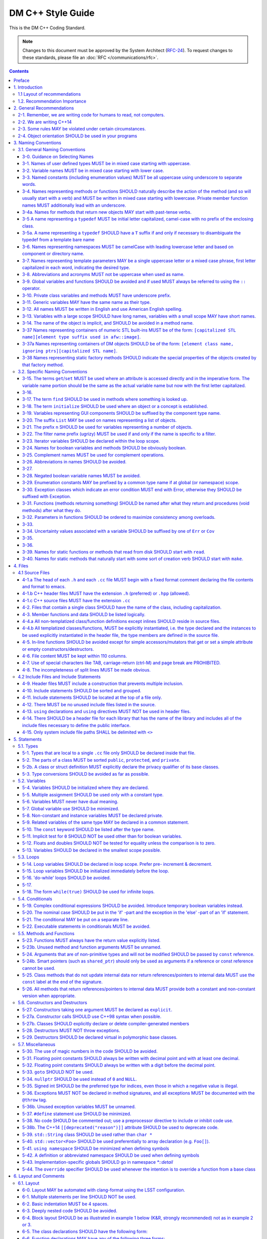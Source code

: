 ##################
DM C++ Style Guide
##################

This is the DM C++ Coding Standard.

.. note::

   Changes to this document must be approved by the System Architect (`RFC-24 <https://jira.lsstcorp.org/browse/RFC-24>`_).
   To request changes to these standards, please file an :doc:`RFC </communications/rfc>`.

.. contents::
   :depth: 4

.. _style-guide-cpp-preface:

Preface
=======

The communal nature of creating project software necessitates simplicity and elegance in the crafting of code.
Since a piece of code may be a collaboration, as much as any paper, without readability and comprehensibility the result of the collaboration may not preserve integrity of design intent.
Without simplicity, it might not be possible to make a judgment of that integrity.

Preserving integrity of design intent is important. The creation of a piece of software is an exercise in developing a consistent set of descriptions (requirements, design, code, tests, manuals) that preserve and manage the evolution of the intent of that software throughout its lifetime.
This gains more importance as the key form of these descriptions is an operational (imperative) form, which will decide how a system will react to specified (an, in some cases, unexpected) external stimuli.

This document is strongly based on (verily, virtually identical to) the `CARMA <http://www.mmarray.org/workinggroups/computing/cppstyle.html>`_ [Pound]_ C++ Coding Standards which, in turn, was strongly based on Geosoft [Geosoft]_ and `ALMA C++ Coding Standards <https://science.nrao.edu/facilities/alma/aboutALMA/Technology/ALMA_Computing_Memo_Series/0009/2001-06-06.pdf>`_ [Bridger2001]_.
The layout section of this document is also based on the `Google C++ Style Guide <https://google.github.io/styleguide/cppguide.html>`_ [Google]_.
We have taken the CARMA HTML document and changed it in places to match LSST's needs.
CARMA, Geosoft, ALMA and Google retain their respective copyrights where appropriate.

.. _style-guide-cpp-intro:

1. Introduction
===============

This document lists C++ coding recommendations common in the C++ development community.
The recommendations are based on established standards collected from a number of sources, individual experience, local requirements/needs, as well as suggestions given in [McConnell2004]_, [Henricson1992]_, [Henricson1992]_, [Hoff2008]_ and [Google]_.

While a given development environment (IDE) can improve the readability of code by access visibility, color coding, automatic formatting and so on, the programmer should never rely on such features.
Source code should always be considered larger than the IDE it is developed within and should be written in a way that maximizes its readability independent of any IDE.

Refer to the :ref:`stringency level reference <style-guide-rfc-2119>` for the guiding principles regarding the stringency levels and under what circumstances you may deviate from a guideline.

.. _style-guide-cpp-intro-layout:

1.1 Layout of recommendations
-----------------------------

The recommendations are grouped by topic and each recommendation is numbered to make it easier to refer to during reviews.

Layout of the recommendations is as follows:

   **x.y Guideline**

   Short description

   Motivation, background and additional information.

The motivation section is important.
Coding standards and guidelines tend to start "religious wars", and it is important to state the background for the recommendation.

.. _style-guide-cpp-intro-vocab:

1.2. Recommendation Importance
------------------------------

In the guideline sections, the terms **required**, **must**, **should**, amongst others, have special meaning.
Refer to :ref:`Stringency Level <style-guide-rfc-2119>` reference.
DM uses the spirit of the IETF organization's `RFC 2199 Reference <http://www.ietf.org/rfc/rfc2119.txt>`_ definitions.

.. _style-guide-cpp-2:

2. General Recommendations
==========================

.. _style-guide-cpp-2-1:

2-1. Remember, we are writing code for humans to read, not computers.
---------------------------------------------------------------------

At some point, someone unfamiliar with your code (often a future you) will have to examine it, typically to fix a bug or upgrade it.
These tasks are made much simpler if the code is easily readable and well-documented.

.. _style-guide-cpp-2-2:

2-2. We are writing C++14
-------------------------

The C++11 standard and the C++14 improvements to it bring a number of useful language features that make the resulting code more expressive, easier to read, and safer.

We follow the official: International Standard ISO/IEC 14882:2014(E) – Programming Language C++, without any compiler specific extensions.

.. note::

    Our minimum required compiler versions are:

        * GCC 6.3.1 (Linux)
        * Clang 800.0.42.1 (macOS)

    these both have complete support for C++14, but in case of compiler bugs the actually allowed set
    of C++14 features is the intersection of those supported by our compilers and the standard.

.. seealso::

   - :ref:`pipelines:source-install-redhat-prereqs` from the `LSST Science Pipelines <https://pipelines.lsst.io>`__ documentation.
     But note that installation instructions for stack versions 14.0 and below refer to our older baseline compilers.
     These are now superseded by the minimum required compiler versions listed above.
   - :doc:`/services/lsst-dev` provides :ref:`instructions for using devtoolset-6 <lsst-dev-tools>` to obtain a more modern GCC on LSST cluster machines.

.. _style-guide-cpp-2-3:

2-3. Some rules MAY be violated under certain circumstances.
------------------------------------------------------------

See :ref:`Deviating from the DM Style Guides <style-guide-deviations>`.

.. _style-guide-cpp-2-4:

2-4. Object orientation SHOULD be used in your programs
-------------------------------------------------------

- Do not just code C style in C++.

- Make a real class for any behavior on a data structure, do not make a struct for the data and separate functions to operate on it.

- Structs are appropriate only for cases needing very lightweight data structure and no behavior.

- Avoid overly complex inheritance hierarchies, more than 3 levels should be a warning sign (except in Frameworks).

- Use inheritance to specialize behavior for the same or similar data, use templates to specialize data for the same behavior.

- Avoid multiple inheritance, and only use when it is for completely distinct/disjoint considerations (such as application role versus persistence container type).

- You may overload member functions but try to do so only where required (virtual functions) or you need to vary the parameter list.

- Keep functions short and with a single purpose.


.. _style-guide-cpp-3:

3. Naming Conventions
=====================

.. _style-guide-cpp-general-naming-conventions:

3.1. General Naming Conventions
-------------------------------

.. _style-guide-cpp-3-0:

3-0. Guidance on Selecting Names
^^^^^^^^^^^^^^^^^^^^^^^^^^^^^^^^

The fundamental quantity being described should appear first in the name, with modifiers concatenated afterward.
A rule of thumb is to ask what the units of the quantity would be, and make sure that quantity appears first in the name.

- ``dateObs``, not ``obsDate`` for a quantity that fundamentally is a date/time of significance;
- ``timeObsEarliest`` (or, ``timeObsFirst``), not ``earliestObsTime``
- ``nGoodPix`` not ``goodPixN`` since this is fundamentally a number
- There are some historical exceptions (e.g., ``expTime`` from the FITS standard) that must be preserved

Use care to select the most meaningful name to represent the quantity being described

- ``imageMean`` not ``pixelMean`` if we are talking about the mean value of an image, not repeated measurements of a pixel

Names should not explicitly include units

- ``skyBackground`` not ``skyADU`` to indicate the sky background level
- ``expMidpoint`` rather than ``taiMidPoint``; or ``timeRange" not "taiRange``

Acronyms should be used sparingly, and limited to very common usages in the relevant community.

- CCD, FWHM, ID, PSF, and RA would be fine as name fragments

Obscure abbreviations should be avoided: clarity is probably more important than brevity.

- ``apertureDiam`` would be better than ``apDia``

The Database Schema document should be reviewed for existing appropriate names

- Check the authoritative DB Column names for the current Project in order to select consistent names between persisted C++ variables and their corresponding DB Columns.

.. FIXME

   Refer to Section 3.3 Names Exposed to Database. (Note: Sect. 3.3 does not appear to exist!)

.. _style-guide-cpp-3-1:

3-1. Names of user defined types MUST be in mixed case starting with uppercase.
^^^^^^^^^^^^^^^^^^^^^^^^^^^^^^^^^^^^^^^^^^^^^^^^^^^^^^^^^^^^^^^^^^^^^^^^^^^^^^^

.. code-block:: cpp

   class Line, SavingsAccount;

   struct {
       float bar;
       int yoMama;
   } Foo;
   Foo myFoo;

   typedef Vector<Frame> FrameVector;

Common practice in the C++ development community.
The capitalization rule for class names should be all words in the name capitalized, e.g., ``ClassName``.

.. _style-guide-cpp-3-2:

3-2. Variable names MUST be in mixed case starting with lower case.
^^^^^^^^^^^^^^^^^^^^^^^^^^^^^^^^^^^^^^^^^^^^^^^^^^^^^^^^^^^^^^^^^^^

.. code-block:: cpp

   int lineWidth;

Common practice in the C++ development community.
Makes variables easy to distinguish from types, and effectively resolves potential naming collision as in the declaration Line line.
Keep variable names balanced between short and longer, more meaningful.
Use 8 to 20 characters as a guideline (excluding integer loop counters which may be as little as 1 character).

.. _style-guide-cpp-3-3:

3-3. Named constants (including enumeration values) MUST be all uppercase using underscore to separate words.
^^^^^^^^^^^^^^^^^^^^^^^^^^^^^^^^^^^^^^^^^^^^^^^^^^^^^^^^^^^^^^^^^^^^^^^^^^^^^^^^^^^^^^^^^^^^^^^^^^^^^^^^^^^^^

Common practice in the C++ development community.

.. code-block:: cpp

   int const MAX_ITERATIONS = 25;
   int const MIN_ITERATIONS(23);
   enum { HIGH_SCHOOL, GRAMMAR_SCHOOL, KINDEGARTEN };

In general, the use of such constants should be minimized.
In many cases implementing the value as a method is a better choice:

.. code-block:: cpp

   int getMaxIterations() {  // NOT: int const MAX_ITERATIONS = 25
       return 25;
   }

This form is both easier to read, and it ensures a unified interface towards class values.
Note that this rule applies only to ``const`` variables that represent constants (i.e. those that would be set using an ``enum`` or ``#define`` in C); it does not apply to variables that happen to be determined at their point of definition, e.g.:

.. code-block:: cpp

   void foo(string const& filename);
   float const r2 = r * r;  // radius^2

.. _style-guide-cpp-3-4:

3-4. Names representing methods or functions SHOULD naturally describe the action of the method (and so will usually start with a verb) and MUST be written in mixed case starting with lowercase. Private member function names MUST additionally lead with an underscore.
^^^^^^^^^^^^^^^^^^^^^^^^^^^^^^^^^^^^^^^^^^^^^^^^^^^^^^^^^^^^^^^^^^^^^^^^^^^^^^^^^^^^^^^^^^^^^^^^^^^^^^^^^^^^^^^^^^^^^^^^^^^^^^^^^^^^^^^^^^^^^^^^^^^^^^^^^^^^^^^^^^^^^^^^^^^^^^^^^^^^^^^^^^^^^^^^^^^^^^^^^^^^^^^^^^^^^^^^^^^^^^^^^^^^^^^^^^^^^^^^^^^^^^^^^^^^^^^^^^^^^^^^^^^

Do not put a space between the function name and the opening parenthesis when declaring or invoking the function.

.. code-block:: cpp

   class GoodClass {
   public:
       void const getPublic() {}  // OK
   protected:
       void const getProtected() {}  // OK
   private:
       void const _getPrivate() {}  // OK
   };

   void getName() { ... }            // OK
   void computeTotalWidth() { ... }  // OK

Refer to :ref:`Rule 3-10 <style-guide-cpp-3-10>` for a discussion on the leading underscore requirement for private member functions.

Common practice in the C++ development community.
This is identical to variable names, but functions in C++ are already distinguishable from variables by their specific form.

.. _style-guide-cpp-3-4a:

3-4a. Names for methods that return new objects MAY start with past-tense verbs.
^^^^^^^^^^^^^^^^^^^^^^^^^^^^^^^^^^^^^^^^^^^^^^^^^^^^^^^^^^^^^^^^^^^^^^^^^^^^^^^^

It is sometimes useful to pair a mutator with a ``const`` method that returns a mutated copy of the callee.
When it is, the imperative verb in the name of the mutator MAY be changed to the past tense to make the distinction clear.
For example:

.. code-block:: cpp

   Box b;
   b.dilateBy(a);           // b is modified
   Box c = b.dilatedBy(a);  // a modified copy of b is assigned to c

.. _style-guide-cpp-3-5:

3-5 A name representing a ``typedef`` MUST be initial letter capitalized, camel-case with no prefix of the enclosing class.
^^^^^^^^^^^^^^^^^^^^^^^^^^^^^^^^^^^^^^^^^^^^^^^^^^^^^^^^^^^^^^^^^^^^^^^^^^^^^^^^^^^^^^^^^^^^^^^^^^^^^^^^^^^^^^^^^^^^^^^^^^^

.. code-block:: cpp

   typedef unsigned char Byte;
   typedef unsigned long BitMask;
   Byte smallMask;

This syntax is consistent with template type names and classes which are also similar in usage.

.. _style-guide-cpp-3-5a:

3-5a. A name representing a ``typedef`` SHOULD have a ``T`` suffix if and only if necessary to disambiguate the typedef from a template bare name
^^^^^^^^^^^^^^^^^^^^^^^^^^^^^^^^^^^^^^^^^^^^^^^^^^^^^^^^^^^^^^^^^^^^^^^^^^^^^^^^^^^^^^^^^^^^^^^^^^^^^^^^^^^^^^^^^^^^^^^^^^^^^^^^^^^^^^^^^^^^^^^^^

If the ``typedef`` is a template specialization of a concrete type, the typedef name should typically include some indication of the parameter type (e.g. ``typedef Image<float> ImageF;``).
If the specialization uses an incoming template parameter, the suffix ``T`` is preferred to using the specialized template's bare name, as the latter is very difficult to use correctly in C++.

.. _style-guide-cpp-3-6:

3-6. Names representing namespaces MUST be camelCase with leading lowercase letter and based on component or directory name.
^^^^^^^^^^^^^^^^^^^^^^^^^^^^^^^^^^^^^^^^^^^^^^^^^^^^^^^^^^^^^^^^^^^^^^^^^^^^^^^^^^^^^^^^^^^^^^^^^^^^^^^^^^^^^^^^^^^^^^^^^^^^

The original package developer will specify in the ``.cc`` file the preferred abbreviation to use and, optionally, also use it throughout their code.
The original developer may consider using the following guideline to fabricate the name:

- remove the preliminary 'lsst';
- concatenate the remaining fields;
- if desired to make shorter, abbreviate each field while still maintaining a relevant word.

.. code-block:: cpp

   namespace pexLog = lsst::pex::logging;
   namespace afwMath = lsst::afw::math;

Three options are available for using a namespace when defining symbols

1. Specify the namespace explicitly in the definition

   .. code-block:: cpp

      lsst::foo::bar::myFunction(...) { ... }

2. Use an abbreviation for the namespace

   .. code-block:: cpp

      namespace fooBar = lsst::foo::bar;
      fooBar::myFunction(...) { ... };

3. Put the definitions into a namespace block

   .. code-block:: cpp

      namespace lsst {
      namespace foo {
      namespace bar {

      myFunction(...) { ... };

      }}}  // lsst::foo::bar

.. _style-guide-cpp-3-7:

3-7. Names representing template parameters MAY be a single uppercase letter or a mixed case phrase, first letter capitalized in each word, indicating the desired type.
^^^^^^^^^^^^^^^^^^^^^^^^^^^^^^^^^^^^^^^^^^^^^^^^^^^^^^^^^^^^^^^^^^^^^^^^^^^^^^^^^^^^^^^^^^^^^^^^^^^^^^^^^^^^^^^^^^^^^^^^^^^^^^^^^^^^^^^^^^^^^^^^^^^^^^^^^^^^^^^^^^^^^^^^

.. code-block:: cpp

   template <typename T> ...             // acceptable
   template <typename C, typename D> ... // acceptable
   template <class PixelType> ...  // acceptable, user-defined class only

Common practices in the C++ development community.
Regarding the use of ``typename`` versus ``class``, we will adopt the convention of using ``typename`` in all cases except where the intent is ONLY a user-defined class and not primitives.
It is recommended that template parameter names that are not a single character be suffixed with ``T`` or ``Type`` to distinguish them from other, concrete types.

.. _style-guide-cpp-3-8:

3-8. Abbreviations and acronyms MUST not be uppercase when used as name.
^^^^^^^^^^^^^^^^^^^^^^^^^^^^^^^^^^^^^^^^^^^^^^^^^^^^^^^^^^^^^^^^^^^^^^^^

.. code-block:: cpp

   exportHtmlSource();    // NOT: exportHTMLSource();
   openDvdPlayer();       // NOT: openDVDPlayer();

Using all uppercase for the base name will give conflicts with the naming conventions given above.
A variable of this type would have to be named ``dVD``, ``hTML`` etc., which obviously is not very readable.

Another problem is illustrated in the examples above.
When the name is connected to another, the readability is seriously reduced; the word following the abbreviation does not stand out as it should.

.. _style-guide-cpp-3-9:

3-9. Global variables and functions SHOULD be avoided and if used MUST always be referred to using the ``::`` operator.
^^^^^^^^^^^^^^^^^^^^^^^^^^^^^^^^^^^^^^^^^^^^^^^^^^^^^^^^^^^^^^^^^^^^^^^^^^^^^^^^^^^^^^^^^^^^^^^^^^^^^^^^^^^^^^^^^^^^^^^

.. code-block:: cpp

   ::mainWindow.open(), ::applicationContext.getName(), ::erf(1.0)

In general, the use of global variables should be avoided.
Consider using singleton objects instead.
Only use where required (i.e. reusing a framework that requires it.).
See :ref:`Rule 5-7 <style-guide-cpp-5-7>`.

Global functions in the root namespace that are defined by standard libraries can often be avoided by using the C++ versions of the include files (e.g. ``#include <cmath>`` instead of ``#include <math.h>``).
Since the C++ include files place functions in the std namespace, ``using namespace std;``, which is permitted by :ref:`Rule 5-41 <style-guide-cpp-5-41>`, will allow these functions to be called without using the ``::`` operator.
In cases where functions are only available in the C include files, the ``::`` operator must be used to call them.
This requirement is intended to highlight that these functions are in the root namespace and are different from class methods or other namespaced free functions.

.. _style-guide-cpp-3-10:

3-10. Private class variables and methods MUST have underscore prefix.
^^^^^^^^^^^^^^^^^^^^^^^^^^^^^^^^^^^^^^^^^^^^^^^^^^^^^^^^^^^^^^^^^^^^^^

*(TBD In the future, commentary will be added on restrictions regarding single letter private functions)*

.. code-block:: cpp

   class SomeClass {
   private:
       int _length;
       int _computeBlob();
   }

Apart from its name and its type, the scope of a variable or method is its most important feature.

Indicating class scope by using underscore makes it easy to distinguish class variables from local scratch variables.
This is important because class variables are considered to have higher significance than method variables, and should be treated with special care by the programmer.
A side effect of the underscore naming convention is that it nicely resolves the problem of finding reasonable variable names for setter methods and constructors:

.. code-block:: cpp

   void setDepth(int depth) { _depth = depth; }

An issue is whether the underscore should be added as a prefix or as a suffix.
Both practices are commonly used.
Since LSST Data Management uses both C++ and Python as implementation languages, prefixing the underscore is recommended in order to maintain conformity with Python's naming convention where variables and functions with leading underscore are treated specially.
Care must be given to avoid using a reserved name.

It should be noted that scope identification has been a controversial issue for quite some time.
It seems, though, that this practice now is gaining acceptance and that it is becoming more and more common as a convention in the professional development community.

.. _style-guide-cpp-3-11:

3-11. Generic variables MAY have the same name as their type.
^^^^^^^^^^^^^^^^^^^^^^^^^^^^^^^^^^^^^^^^^^^^^^^^^^^^^^^^^^^^^

.. code-block:: cpp

   void setTopic(Topic *topic)      // NOT: void setTopic (Topic *value)
                                    // NOT: void setTopic (Topic *aTopic)
                                    // NOT: void setTopic (Topic *x)

   void connect(Database *database) // NOT: void connect (Database *db)
                                    // NOT: void connect (Database *oracleDB)

Reduce complexity by reducing the number of terms and names used.
Also makes it easy to deduce the type given a variable name only.

If for some reason this convention doesn't seem to fit it is a strong indication that the type name is badly chosen.

Non-generic variables have a role. These variables can often be named by combining role and type:

.. code-block:: cpp

   Point startingPoint, centerPoint;
   Name loginName;

.. _style-guide-cpp-3-12:

3-12. All names MUST be written in English and use American English spelling.
^^^^^^^^^^^^^^^^^^^^^^^^^^^^^^^^^^^^^^^^^^^^^^^^^^^^^^^^^^^^^^^^^^^^^^^^^^^^^

.. code-block:: cpp

   int fileName;    // NOT:   int filNavn;
   int color;       // NOT:   int colour;

English is the preferred language for international development.

.. _style-guide-cpp-3-13:

3-13. Variables with a large scope SHOULD have long names, variables with a small scope MAY have short names.
^^^^^^^^^^^^^^^^^^^^^^^^^^^^^^^^^^^^^^^^^^^^^^^^^^^^^^^^^^^^^^^^^^^^^^^^^^^^^^^^^^^^^^^^^^^^^^^^^^^^^^^^^^^^^

Scratch variables used for temporary storage or indices are best kept short.
A programmer reading such variables should be able to assume that its value is not used outside a few lines of code.
Common scratch variables for integers are ``i``, ``j``, ``k``, ``m``, ``n`` and for characters ``c`` and ``d``.

.. _style-guide-cpp-3-14:

3-14. The name of the object is implicit, and SHOULD be avoided in a method name.
^^^^^^^^^^^^^^^^^^^^^^^^^^^^^^^^^^^^^^^^^^^^^^^^^^^^^^^^^^^^^^^^^^^^^^^^^^^^^^^^^

.. code-block:: cpp

   line.getLength();    // NOT:  line.getLineLength();

The latter seems natural in the class declaration, but proves superfluous in use, as shown in the example.

.. _style-guide-cpp-3-37:

3-37 Names representing containers of numeric STL built-ins MUST be of the form: ``[capitalized STL name][element type suffix used in afw::image]``.
^^^^^^^^^^^^^^^^^^^^^^^^^^^^^^^^^^^^^^^^^^^^^^^^^^^^^^^^^^^^^^^^^^^^^^^^^^^^^^^^^^^^^^^^^^^^^^^^^^^^^^^^^^^^^^^^^^^^^^^^^^^^^^^^^^^^^^^^^^^^^^^^^^^^

.. code-block:: cpp

   std::vector<double> => VectorD
   std::list<int> => ListI

.. _style-guide-cpp-3-37a:

3-37a Names representing containers of DM objects SHOULD be of the form: ``[element class name, ignoring ptrs][capitalized STL name]``.
^^^^^^^^^^^^^^^^^^^^^^^^^^^^^^^^^^^^^^^^^^^^^^^^^^^^^^^^^^^^^^^^^^^^^^^^^^^^^^^^^^^^^^^^^^^^^^^^^^^^^^^^^^^^^^^^^^^^^^^^^^^^^^^^^^^^^^^

.. code-block:: cpp

   std::vector<PTR(Span)> => SpanVector
   std::list<Box2I> => Box2IList

However, containers which have a clear meaning in a particular context, (e.g. ``MaskPlaneDict``), MAY use a name that describes that meaning (like ``MaskPlaneDict``).

Or if, for example, a container is logically a list (i.e. doesn't need random access) but is actually a ``std::vector`` for simplicity/performance reasons, it may be called a ``List``, especially to preserve backwards compatibility.

.. _style-guide-cpp-3-38:

3-38 Names representing static factory methods SHOULD indicate the special properties of the objects created by that factory method.
^^^^^^^^^^^^^^^^^^^^^^^^^^^^^^^^^^^^^^^^^^^^^^^^^^^^^^^^^^^^^^^^^^^^^^^^^^^^^^^^^^^^^^^^^^^^^^^^^^^^^^^^^^^^^^^^^^^^^^^^^^^^^^^^^^^^

.. code-block:: cpp

   Vector3d v = Vector3d::orthogonalTo(vector1, vector2);
   Vector3d n = Vector3d::northFrom(vector);
   Circle c = Circle::empty();

Sometimes, there can be more than one factory method with the same argument signature, all of which create objects with similar characteristics.
In this case, the factory method name SHOULD begin with 'from' and indicate the distinguishing properties of the arguments.
For example:

.. code-block:: cpp

   Angle::fromDegrees(1.0);
   Angle::fromRadians(1.0);

.. _style-guide-cpp-specific-naming-conventions:

3.2. Specific Naming Conventions
--------------------------------

.. _style-guide-cpp-3-15:

3-15. The terms ``get``/``set`` MUST be used where an attribute is accessed directly and in the imperative form. The variable name portion should be the same as the actual variable name but now with the first letter capitalized.
^^^^^^^^^^^^^^^^^^^^^^^^^^^^^^^^^^^^^^^^^^^^^^^^^^^^^^^^^^^^^^^^^^^^^^^^^^^^^^^^^^^^^^^^^^^^^^^^^^^^^^^^^^^^^^^^^^^^^^^^^^^^^^^^^^^^^^^^^^^^^^^^^^^^^^^^^^^^^^^^^^^^^^^^^^^^^^^^^^^^^^^^^^^^^^^^^^^^^^^^^^^^^^^^^^^^^^^^^^^^^^^^^^^^

.. code-block:: cpp

   employee.getName();       matrix.getElement(2, 4);
   employee.setName(name);   matrix.setElement(2, 4, value);

Common practice in the C++ development community.
In Java this convention has become more or less standard.
Methods that return a reference to an object for which "set" has no meaning, should not follow this convention.
For instance, use:

.. code-block:: cpp

   Antenna().Drive().getFoo()

rather than:

.. code-block:: cpp

   getAntenna().getDrive().getFoo()

.. _style-guide-cpp-3-16:

3-16.
^^^^^

*Deleted*

.. _style-guide-cpp-3-17:

3-17. The term ``find`` SHOULD be used in methods where something is looked up.
^^^^^^^^^^^^^^^^^^^^^^^^^^^^^^^^^^^^^^^^^^^^^^^^^^^^^^^^^^^^^^^^^^^^^^^^^^^^^^^

.. code-block:: cpp

   vertex.findNearestVertex();   matrix.findMinElement();

Give the reader the immediate clue that this is a simple look up method with a minimum of computations involved.
Consistent use of the term enhances readability.

.. _style-guide-cpp-3-18:

3-18. The term ``initialize`` SHOULD be used where an object or a concept is established.
^^^^^^^^^^^^^^^^^^^^^^^^^^^^^^^^^^^^^^^^^^^^^^^^^^^^^^^^^^^^^^^^^^^^^^^^^^^^^^^^^^^^^^^^^

.. code-block:: cpp

   printer.initializeFontSet();

The American ``initialize`` should be preferred over the English ``initialise.``
Abbreviation ``init`` should be avoided.

.. _style-guide-cpp-3-19:

3-19. Variables representing GUI components SHOULD be suffixed by the component type name.
^^^^^^^^^^^^^^^^^^^^^^^^^^^^^^^^^^^^^^^^^^^^^^^^^^^^^^^^^^^^^^^^^^^^^^^^^^^^^^^^^^^^^^^^^^

``mainWindow``, ``propertiesDialog``, ``widthScale``, ``loginText``, ``leftScrollbar``, ``mainForm``, ``fileMenu``, ``minLabel``, ``exitButton``, ``yesToggle``, etc..

Enhances readability since the name gives the user an immediate clue of the type of the variable and thereby the object's resources.

.. _style-guide-cpp-3-20:

3-20. The suffix ``List`` MAY be used on names representing a list of objects.
^^^^^^^^^^^^^^^^^^^^^^^^^^^^^^^^^^^^^^^^^^^^^^^^^^^^^^^^^^^^^^^^^^^^^^^^^^^^^^

.. code-block:: cpp

   Vertex (one vertex),   vertexList (a list of vertices)

Enhances readability since the name gives the user an immediate clue of the type of the variable and the operations that can be performed on the object.

Simply using the plural form of the base class name for a list---e.g., ``matrixElement`` (one matrix element) and ``matrixElements`` (list of matrix elements)---should be avoided since the two only differ in a single character and are thereby difficult to distinguish.

A list in this context is the compound data type that can be traversed backwards, forwards, etc. (typically an STL vector ).
A plain array is simpler.
The suffix ``Array`` can be used to denote an array of objects.

.. _style-guide-cpp-3-21:

3-21. The prefix ``n`` SHOULD be used for variables representing a number of objects.
^^^^^^^^^^^^^^^^^^^^^^^^^^^^^^^^^^^^^^^^^^^^^^^^^^^^^^^^^^^^^^^^^^^^^^^^^^^^^^^^^^^^^

.. code-block:: cpp

   nPoints, nLines

The notation is taken from mathematics where it is an established convention for indicating a number of objects.

.. _style-guide-cpp-3-22:

3-22. The filter name prefix (ugrizy) MUST be used if and only if the name is specific to a filter.
^^^^^^^^^^^^^^^^^^^^^^^^^^^^^^^^^^^^^^^^^^^^^^^^^^^^^^^^^^^^^^^^^^^^^^^^^^^^^^^^^^^^^^^^^^^^^^^^^^^

For example:

.. code-block:: cpp

   float iAmplitude, iPeriod;   // OK
   float gAmplitude, gPeriod;   // OK
   int iLoopCtr;                // BAD

This recommendation fosters consistent naming of C++ and DB shared persistent objects which use a filter-initial prefix.
Naming DB persistent objects by incorporating their filter band fosters the efficiency of a simple sort rule.
If the C++ data is maintained in an array indexed by filter, this rule doesn't apply.

.. _style-guide-cpp-3-23:

3-23. Iterator variables SHOULD be declared within the loop scope.
^^^^^^^^^^^^^^^^^^^^^^^^^^^^^^^^^^^^^^^^^^^^^^^^^^^^^^^^^^^^^^^^^^

.. code-block:: cpp

   for (vector<MyClass>::iterator listIter = list.begin(); listIter != list.end(); listIter++) {
       Element element = *listIter;
       // ...
   }

It is not always possible to declare iterator variables in scope (for example if you have several iterators of different type), but do it when you can.
Declare additional iterator variables just before the loop, so it's clear that they are associated with the loop.

.. _style-guide-cpp-3-24:

3-24. Names for boolean variables and methods SHOULD be obviously boolean.
^^^^^^^^^^^^^^^^^^^^^^^^^^^^^^^^^^^^^^^^^^^^^^^^^^^^^^^^^^^^^^^^^^^^^^^^^^

Examples of good names include:

.. code-block:: cpp

   bool isSet, isVisible, isFinished, isFound, isOpen;
   bool exists();
   bool hasLicense(), canEvaluate(), shouldSort()

Common practice in the C++ development community and partially enforced in Java.
Using the ``is`` prefix can highlight a common problem of choosing bad boolean names like ``status`` or ``flag``.
``isStatus`` or ``isFlag`` simply doesn't fit, and the programmer is forced to choose more meaningful names.

.. _style-guide-cpp-3-25:

3-25. Complement names MUST be used for complement operations.
^^^^^^^^^^^^^^^^^^^^^^^^^^^^^^^^^^^^^^^^^^^^^^^^^^^^^^^^^^^^^^

``get/set``, ``add/remove``, ``create/destroy``, ``start/stop``, ``insert/delete``, ``increment/decrement``, ``old/new``, ``begin/end``, ``first/last``, ``up/down``, ``min/max``, ``next/previous``, ``old/new``, ``open/close``, ``show/hide``, ``suspend/resume``, etc..

Reduce complexity by symmetry.

.. _style-guide-cpp-3-26:

3-26. Abbreviations in names SHOULD be avoided.
^^^^^^^^^^^^^^^^^^^^^^^^^^^^^^^^^^^^^^^^^^^^^^^

.. code-block:: cpp

   computeAverage();     // NOT:  compAvg();

There are two types of words to consider.
First are the common words listed in a language dictionary.
These must never be abbreviated.
For example, write:

- ``command`` instead of ``cmd``
- ``copy`` instead of ``cp``
- ``point`` instead of ``pt``
- ``compute`` instead of ``comp``
- ``initialize`` instead of ``init``

Then there are domain specific phrases that are more naturally known through their abbreviations/acronym.
These phrases should be kept abbreviated.
For example, write:

- ``html`` instead of ``HypertextMarkupLanguage``
- ``cpu`` instead of ``CentralProcessingUnit``
- ``ccd`` instead of ``ChargeCoupledDevice``

.. _style-guide-cpp-3-27:

3-27.
^^^^^

*(Deleted)*

.. _style-guide-cpp-3-28:

3-28. Negated boolean variable names MUST be avoided.
^^^^^^^^^^^^^^^^^^^^^^^^^^^^^^^^^^^^^^^^^^^^^^^^^^^^^

.. code-block:: cpp

   bool isError;    // NOT:   isNoError
   bool isFound;    // NOT:   isNotFound

The problem arises when such a name is used in conjunction with the logical negation operator as this results in a double negative.
It is not immediately apparent what ``isNotFound`` means.

.. _style-guide-cpp-3-29:

3-29. Enumeration constants MAY be prefixed by a common type name if at global (or namespace) scope.
^^^^^^^^^^^^^^^^^^^^^^^^^^^^^^^^^^^^^^^^^^^^^^^^^^^^^^^^^^^^^^^^^^^^^^^^^^^^^^^^^^^^^^^^^^^^^^^^^^^^

.. code-block:: cpp

   enum { GRADE_HIGH, GRADE_MIDDLE, GRADE_LOW };

Where possible, put enums in appropriate classes, in which case the ``GRADE_*`` isn't needed:

.. code-block:: cpp

   class Grade {
       enum { HIGH, MIDDLE, LOW };

       Grade() {}
       ...
   };

This gives additional information of where the declaration can be found, which constants belongs together, and what concept the constants represent.

.. _style-guide-cpp-3-30:

3-30. Exception classes which indicate an error condition MUST end with Error, otherwise they SHOULD be suffixed with Exception.
^^^^^^^^^^^^^^^^^^^^^^^^^^^^^^^^^^^^^^^^^^^^^^^^^^^^^^^^^^^^^^^^^^^^^^^^^^^^^^^^^^^^^^^^^^^^^^^^^^^^^^^^^^^^^^^^^^^^^^^^^^^^^^^^

.. code-block:: cpp

   class AccessError {
     // ...
   }

Exception classes are really not part of the main design of the program, and naming them like this makes them stand out relative to the other classes.

.. _style-guide-cpp-3-31:

3-31. Functions (methods returning something) SHOULD be named after what they return and procedures (void methods) after what they do.
^^^^^^^^^^^^^^^^^^^^^^^^^^^^^^^^^^^^^^^^^^^^^^^^^^^^^^^^^^^^^^^^^^^^^^^^^^^^^^^^^^^^^^^^^^^^^^^^^^^^^^^^^^^^^^^^^^^^^^^^^^^^^^^^^^^^^^

.. code-block:: cpp

   double& getElevation(unsigned int antennaId), void pointAntenna(Source const &source)

Increase readability.
Makes it clear what the unit should do and especially all the things it is not supposed to do. This again makes it easier to keep the code clean of side effects.

.. _style-guide-cpp-3-32:

3-32. Parameters in functions SHOULD be ordered to maximize consistency among overloads.
^^^^^^^^^^^^^^^^^^^^^^^^^^^^^^^^^^^^^^^^^^^^^^^^^^^^^^^^^^^^^^^^^^^^^^^^^^^^^^^^^^^^^^^^

Arguments common to all overloads of a function should precede those that differ between overloads.

.. _style-guide-cpp-3-33:

3-33.
^^^^^

*Deleted.*

.. _style-guide-cpp-3-34:

3-34. Uncertainty values associated with a variable SHOULD be suffixed by one of ``Err`` or ``Cov``
^^^^^^^^^^^^^^^^^^^^^^^^^^^^^^^^^^^^^^^^^^^^^^^^^^^^^^^^^^^^^^^^^^^^^^^^^^^^^^^^^^^^^^^^^^^^^^^^^^^

Following the DPDD, we use ``Err`` (not ``Sigma``) to specify error quantities, as a standard deviation.
``Sigma`` should be used to specify the inherent width of a distribution or function.

.. code-block:: cpp

    // for single measurements
    float xCentroid;        // x position computed by a centroiding algorithm
    float xCentroidErr;     // Uncertainty of xCentroid
    float yCentroid;
    float yCentroidErr;
    float xyCentroidCov;    // Covariance of x/y centroid

    // for distributions
    float fpFluxMean;       // Weighted mean of forced-photometry flux (fpFlux)
    float fpFluxMeanErr;    // Uncertainty (standard deviation) of fpFluxMean.
    float fpFluxSigma;      // Standard deviation of the distribution of fpFlux.

For distribution widths, use the full ``Sigma`` since ``Sig`` can easily be misinterpreted as ``Signal``.

.. _style-guide-cpp-3-35:

3-35.
^^^^^

*Unused.*

.. _style-guide-cpp-3-36:

3-36.
^^^^^

*Deleted.*

.. _style-guide-cpp-3-39:

3-39. Names for static functions or methods that read from disk SHOULD start with ``read``.
^^^^^^^^^^^^^^^^^^^^^^^^^^^^^^^^^^^^^^^^^^^^^^^^^^^^^^^^^^^^^^^^^^^^^^^^^^^^^^^^^^^^^^^^^^^

For consistency with existing code, prefer ``read`` over ``load``.

.. _style-guide-cpp-3-40:

3-40. Names for static methods that naturally start with some sort of creation verb SHOULD start with ``make``.
^^^^^^^^^^^^^^^^^^^^^^^^^^^^^^^^^^^^^^^^^^^^^^^^^^^^^^^^^^^^^^^^^^^^^^^^^^^^^^^^^^^^^^^^^^^^^^^^^^^^^^^^^^^^^^^

For consistency with existing code, prefer ``make`` over ``build``, ``create``, or ``compute`` (at least when the method is a static method of the class that is being constructed).

.. _style-guide-cpp-files:

4. Files
========

.. _style-guide-cpp-source-files:

4.1 Source Files
----------------

.. _style-guide-cpp-4-1a:

4-1.a The head of each ``.h`` and each ``.cc`` file MUST begin with a fixed format comment declaring the file contents and format to emacs.
^^^^^^^^^^^^^^^^^^^^^^^^^^^^^^^^^^^^^^^^^^^^^^^^^^^^^^^^^^^^^^^^^^^^^^^^^^^^^^^^^^^^^^^^^^^^^^^^^^^^^^^^^^^^^^^^^^^^^^^^^^^^^^^^^^^^^^^^^^^

.. code-block:: cpp

   // -*- LSST-C++ -*-

This solved the emacs problem of not recognizing a C++ header file ending in ``.h``.
Vim use is not affected.

.. _style-guide-cpp-4-1b:

4-1.b C++ header files MUST have the extension ``.h`` (preferred) or ``.hpp`` (allowed).
^^^^^^^^^^^^^^^^^^^^^^^^^^^^^^^^^^^^^^^^^^^^^^^^^^^^^^^^^^^^^^^^^^^^^^^^^^^^^^^^^^^^^^^^

.. code-block:: text

   myClass.h, myClassa.hpp

These are accepted C++ standards for file extension.

.. _style-guide-cpp-4-1c:

4-1.c C++ source files MUST have the extension ``.cc``
^^^^^^^^^^^^^^^^^^^^^^^^^^^^^^^^^^^^^^^^^^^^^^^^^^^^^^

.. code-block:: text

   myClass.cc

These are accepted C++ standards for file extensions.

.. _style-guide-cpp-4-2:

4-2. Files that contain a single class SHOULD have the name of the class, including capitalization.
^^^^^^^^^^^^^^^^^^^^^^^^^^^^^^^^^^^^^^^^^^^^^^^^^^^^^^^^^^^^^^^^^^^^^^^^^^^^^^^^^^^^^^^^^^^^^^^^^^^

.. code-block:: cpp

   MyClass.h, MyClass.cc

Makes it easy to find the associated files of a given class.
This convention is enforced in Java and has become very successful as such.
In general, there should be one class declaration per header file.
In some cases, smaller related classes may be grouped into one header file.

.. _style-guide-cpp-4-3:

4-3. Member functions and data SHOULD be listed logically.
^^^^^^^^^^^^^^^^^^^^^^^^^^^^^^^^^^^^^^^^^^^^^^^^^^^^^^^^^^

For example, all constructors should be grouped together, all event handling routines should be declared together, as should the routines which access member data.
Each logical group of functions should have a common comment above the group explaining why they are grouped together.

.. _style-guide-cpp-4-4a:

4-4.a All non-templatized class/function definitions except inlines SHOULD reside in source files.
^^^^^^^^^^^^^^^^^^^^^^^^^^^^^^^^^^^^^^^^^^^^^^^^^^^^^^^^^^^^^^^^^^^^^^^^^^^^^^^^^^^^^^^^^^^^^^^^^^

.. code-block:: cpp

   class MyClass {
   public:
       int doSomethingComplicated() {  // NO!
           float a = exp(-h*nu/(k*T));
           float foobar = computeFooBar(a, PI/4);
           ...
           return value;
       }
   }

The header files should declare an interface, the source file should implement it.
When looking for an implementation, the programmer should always know that it is found in the source file.
The obvious exception to this rule is of course inline functions that must be defined in the header file (see next rule).

.. _style-guide-cpp-4-4b:

4-4.b All templatized classes/functions, MUST be explicitly instantiated, i.e. the type declared and the instances to be used explicitly instantiated in the header file, the type members are defined in the source file.
^^^^^^^^^^^^^^^^^^^^^^^^^^^^^^^^^^^^^^^^^^^^^^^^^^^^^^^^^^^^^^^^^^^^^^^^^^^^^^^^^^^^^^^^^^^^^^^^^^^^^^^^^^^^^^^^^^^^^^^^^^^^^^^^^^^^^^^^^^^^^^^^^^^^^^^^^^^^^^^^^^^^^^^^^^^^^^^^^^^^^^^^^^^^^^^^^^^^^^^^^^^^^^^^^^^^^^^^^^

Also, template instantiations should be declared extern to ensure that the compiler and programmers know which instantiations are intended.

In :file:`MyString.h`:

.. code-block:: cpp

   template <typename CharType>
   class MyString {
       //...
   };
   extern template class MyString<char>;  // Inhibits implicit MyString<char>

We expect to freely use template classes in the framework and possibly elsewhere in the application layer.
There will be many template class declarations and many instantiations of them.
On the other hand, we want to preserve the separation of interface (declaration) in ``.h`` files from implementation (definition) in ``.cc`` files.

The solution is explicit template instantiation.
This requires that the specific template instantiations (classes) that are to be used be compiled into a library, and then the ``.h`` files can remain separate, as long as they explicitly declare which template instantiations will be used.
In explicit template instantiation the compiler and linker handle the details of this process for you.
You can also set the compiler to prohibit any implicit template instantiations (with no-implicit-templates) to prevent accidental double definitions.

This works quite well for those using a framework and not extending it, i.e. one knows the template instantiations available to the application at compile time and does not create new instantiations, one just uses the ones that are already defined.
For most applications that are not extending the framework, this should be pretty clear and will probably work quite well.
It is less clear for the framework itself, but we can always rely on the linker to tell us when we have goofed and allowed something to be doubly defined.

.. _style-guide-cpp-4-5:

4-5. In-line functions SHOULD be avoided except for simple accessors/mutators that get or set a simple attribute or empty constructors/destructors.
^^^^^^^^^^^^^^^^^^^^^^^^^^^^^^^^^^^^^^^^^^^^^^^^^^^^^^^^^^^^^^^^^^^^^^^^^^^^^^^^^^^^^^^^^^^^^^^^^^^^^^^^^^^^^^^^^^^^^^^^^^^^^^^^^^^^^^^^^^^^^^^^^^^

If used, in-line functions should be very simple.
If an in-line function has a body of more than 5 lines, it should be placed outside the class definition.

.. code-block:: cpp

   #ifndef LSST_FOO_H
   #define LSST_FOO_H

   class Foo {
   public:
       Foo();
       virtual ~Foo() {}
       int getValue() const { return _value; }
       inline int getAnotherValue() const;

   private:
       int _value;
       int _anotherValue;
   };

   int Foo::getAnotherValue() const { return _anotherValue; }

   #endif  // LSST_FOO_H

Empty constructor:

.. code-block:: cpp

   explicit IdSpan(int id, int y) : id(id), y(y) {}

When choosing whether to inline, think about balancing compile-time and run-time performance.
Be careful to avoid requiring inclusion of additional ``.h`` files; use forward declaration if needed.
See Myers, *Effective C++ 3rd Ed.,* item 30.

.. _style-guide-cpp-4-6:

4-6. File content MUST be kept within 110 columns.
^^^^^^^^^^^^^^^^^^^^^^^^^^^^^^^^^^^^^^^^^^^^^^^^^^

The restriction to 80 columns is no longer as much a consideration as a common dimension for editors, terminal emulators, printers and debuggers, and so on.
However, even with multi-window environments and current displays it is often useful to have multiple source windows open side by side, and limiting the number of characters facilitates this.
It improves readability when unintentional line breaks are avoided when passing a file between programmers.

.. _style-guide-cpp-4-7:

4-7. Use of special characters like TAB, carriage-return (ctrl-M) and page break are PROHIBITED.
^^^^^^^^^^^^^^^^^^^^^^^^^^^^^^^^^^^^^^^^^^^^^^^^^^^^^^^^^^^^^^^^^^^^^^^^^^^^^^^^^^^^^^^^^^^^^^^^

These characters can cause problem for editors, printers, terminal emulators or debuggers when used in a multi-programmer, multi-platform environment.

.. _style-guide-cpp-4-8:

4-8. The incompleteness of split lines MUST be made obvious.
^^^^^^^^^^^^^^^^^^^^^^^^^^^^^^^^^^^^^^^^^^^^^^^^^^^^^^^^^^^^

Emacs indentation rules are suggested.
As a minimum, indent the continuation at least 4 spaces.
Indentation to the right of an opening parenthesis that has not yet been closed or an assignment operator is also permitted.

.. code-block:: cpp

   totalSum = a + b + c +
              d + e;
   function(param1, param2,
            param3);
   setText("Long line split"
           "into two parts.");
   for (tableNo = 0; tableNo < nTables;
        tableNo += tableStep)

Split lines occur when a statement exceeds the 110 column limit given above.
It is difficult to give rigid rules for how lines should be split, but the examples above should give a general hint.

In general:

- Break after a comma.
- Break after an operator.
- Align the new line with the beginning of the expression on the previous line.

Additional comments on source layout are available in "C++ Naming Conventions".
In particular, namespace layout is discussed in :ref:`Rule 3-6 <style-guide-cpp-3-6>`.

.. _style-guide-cpp-include-files:

4.2 Include Files and Include Statements
----------------------------------------

.. _style-guide-cpp-4-9:

4-9. Header files MUST include a construction that prevents multiple inclusion.
^^^^^^^^^^^^^^^^^^^^^^^^^^^^^^^^^^^^^^^^^^^^^^^^^^^^^^^^^^^^^^^^^^^^^^^^^^^^^^^

The convention is an all uppercase construction of the full namespace, the file name and the ``h`` suffix.

For a file named :file:`AntennaRx.h`:

.. code-block:: cpp

   #ifndef LSST_ANTENNA_RX_H            // referring to file: AntennaRx.h
   #define LSST_ANTENNA_RX_H
    ...
   #endif // LSST_ANTENNA_RX_H

The construction is to avoid compilation errors.
The construction must appear in the top of the file (before the file header) so file parsing is aborted immediately and compilation time is reduced.

.. _style-guide-cpp-4-10:

4-10. Include statements SHOULD be sorted and grouped.
^^^^^^^^^^^^^^^^^^^^^^^^^^^^^^^^^^^^^^^^^^^^^^^^^^^^^^

Groups are sorted by dependency (:file:`foo.h` before :file:`bar.h` if :file:`bar.h` depends on :file:`foo.h`) then alphabetically.
Leave an empty line between groups of include statements.
Place C includes first if any, then C++. Try to minimize dependencies and include the minimum required.

.. code-block:: cpp

   #include <fstream>
   #include <iomanip>

   #include "ui/MainWindow.h"
   #include "ui/PropertiesDialog.h"

   #include <Xm/ToggleB.h>
   #include <Xm/Xm.h>

In addition to showing the reader the individual include files, it also gives an immediate clue about the modules that are involved.
Include file paths must never be absolute.
Compiler directives should instead be used to indicate root directories for includes.

.. _style-guide-cpp-4-11:

4-11. Include statements SHOULD be located at the top of a file only.
^^^^^^^^^^^^^^^^^^^^^^^^^^^^^^^^^^^^^^^^^^^^^^^^^^^^^^^^^^^^^^^^^^^^^

In the case of the implementation (``.cc`` file) of a template definition (``.h`` file) the include statement may be placed at the end of the including file.

Common practice.
Avoid unwanted compilation side effects by "hidden" include statements deep into a source file.

.. _style-guide-cpp-4-12:

4-12. There MUST be no unused include files listed in the source.
^^^^^^^^^^^^^^^^^^^^^^^^^^^^^^^^^^^^^^^^^^^^^^^^^^^^^^^^^^^^^^^^^

This avoids unwanted compilation side effects and reduces compilation time.

.. _style-guide-cpp-4-13:

4-13. ``using`` declarations and ``using`` directives MUST NOT be used in header files.
^^^^^^^^^^^^^^^^^^^^^^^^^^^^^^^^^^^^^^^^^^^^^^^^^^^^^^^^^^^^^^^^^^^^^^^^^^^^^^^^^^^^^^^

Example ``using`` declaration:

.. code-block:: cpp

   using lsst::canbus::CanIo

Example using directive:

.. code-block:: cpp

   using namespace lsst::canbus

A ``using`` declaration adds a name to the local scope.
This is bound to create a conflict.
Using directives are less likely to cause conflicts, since the compiler will force the user to qualify the name.
However, code is generally clearer and more precise if they are not used in header files.

See also :ref:`Appendix: On Using 'Using' <style-guide-cpp-using>`.

.. _style-guide-cpp-4-14:

4-14. There SHOULD be a header file for each library that has the name of the library and includes all of the include files necessary to define the public interface.
^^^^^^^^^^^^^^^^^^^^^^^^^^^^^^^^^^^^^^^^^^^^^^^^^^^^^^^^^^^^^^^^^^^^^^^^^^^^^^^^^^^^^^^^^^^^^^^^^^^^^^^^^^^^^^^^^^^^^^^^^^^^^^^^^^^^^^^^^^^^^^^^^^^^^^^^^^^^^^^^^^^^^

.. code-block:: cpp

   #include "lsst/util.h"

Having a single include file per library makes it easier for application developers to ensure they include all the headers files they need.
It also puts the burden to keep the library header files up to date on the library developers where it belongs.
Applications can use these files, but library files should reference individual include files explicitly.

.. _style-guide-cpp-4-15:

4-15. Only system include file paths SHALL be delimited with ``<>``
^^^^^^^^^^^^^^^^^^^^^^^^^^^^^^^^^^^^^^^^^^^^^^^^^^^^^^^^^^^^^^^^^^^

``< >`` should be used to delimit include file paths only for products installed in the system locations.
Double quotes should be used to delimit those paths which refer to any code installed in an LSST distribution location; this includes the packages from the LSST repository and all 3rd party products installed in the LSST distribution tree.

.. code-block:: cpp

   #include "boost/any"
   #include "lsst/afw/image/image.h"
   #include "vw/image.h"

``<>`` includes search system paths before local paths.
It is slightly less efficient to use ``<>`` with non-system headers, which should only be searched in ``-I`` directories and the current directory.

.. _style-guide-cpp-statements:

5. Statements
=============

.. _style-guide-cpp-types:

5.1. Types
----------

.. _style-guide-cpp-5-1:

5-1. Types that are local to a single ``.cc`` file only SHOULD be declared inside that file.
^^^^^^^^^^^^^^^^^^^^^^^^^^^^^^^^^^^^^^^^^^^^^^^^^^^^^^^^^^^^^^^^^^^^^^^^^^^^^^^^^^^^^^^^^^^^

For example, if a type is declared locally within a class body then the declaration goes within the ``.cc`` file, not the ``.h`` file.

Enforces information hiding.

.. _style-guide-cpp-5-2:

5-2. The parts of a class MUST be sorted ``public``, ``protected``, and ``private``.
^^^^^^^^^^^^^^^^^^^^^^^^^^^^^^^^^^^^^^^^^^^^^^^^^^^^^^^^^^^^^^^^^^^^^^^^^^^^^^^^^^^^

All sections must be identified explicitly.
Not applicable sections may be left out.
Member declarations should be done with data members first, then member functions, in each section:

.. code-block:: cpp

   class MyClass {
   public:
       int anInt;
       int doSomething();

   protected:
       float aFloat;
       float doSomethingElse();

   private:
       char _aChar;
       char doSomethingPrivately();
       ...
   }

The ordering is *most public first* so people who only wish to use the class can stop reading when they reach the protected/private sections.
There must be at most one ``public``, one ``protected`` and one ``private`` section in the ``class`` declaration.

.. _style-guide-cpp-5-2b:

5-2b. A class or struct definition MUST explicitly declare the privacy qualifier of its base classes.
^^^^^^^^^^^^^^^^^^^^^^^^^^^^^^^^^^^^^^^^^^^^^^^^^^^^^^^^^^^^^^^^^^^^^^^^^^^^^^^^^^^^^^^^^^^^^^^^^^^^^

A class or struct definition must explicitly declare the privacy qualifier of its base classes.

.. code-block:: cpp

   struct derived : public base {};
   class d : private b {};

Although C++ provides the above definitions as defaults, some compilers generate warnings if explicit privacy qualifiers are not specified.
This Rule will reduce unnecessary compiler warnings.

.. _style-guide-cpp-5-3:

5-3. Type conversions SHOULD be avoided as far as possible.
^^^^^^^^^^^^^^^^^^^^^^^^^^^^^^^^^^^^^^^^^^^^^^^^^^^^^^^^^^^

When required, type conversions MUST always be done explicitly using C++ style casts.
Never rely on implicit type conversion.

.. code-block:: cpp

   floatValue = static_cast<float>(intValue);     // YES!
   floatValue = intValue;                         // NO!
   floatValue = (float)intValue;                  // NO C-style casts!

By this, the programmer indicates that he is aware of the different types involved and that the mix is intentional.
If you find you are casting a lot, stop and think!
Maybe there is a better way to do things.

.. _style-guide-cpp-variables:

5.2. Variables
--------------

.. _style-guide-cpp-5-4:

5-4. Variables SHOULD be initialized where they are declared.
^^^^^^^^^^^^^^^^^^^^^^^^^^^^^^^^^^^^^^^^^^^^^^^^^^^^^^^^^^^^^

.. code-block:: cpp

   int i = 0;
   float aFloat = 0.0;
   int *i = 0          // 0 preferred pointer initialization, not NULL

This ensures that variables are valid at any time.
Sometimes it is impossible to initialize a variable to a valid value where it is declared:

.. code-block:: cpp

   int x, y, z;
   getCenter(&x, &y, &z);

In these cases it may be left uninitialized rather than initialized to some phony value.
Fixed phony values can be of use in debugging since they are consistent across runs, machines, builds and platforms.
See also :ref:`Rule 5-13 <style-guide-cpp-5-13>`.

.. _style-guide-cpp-5-5:

5-5. Multiple assignment SHOULD be used only with a constant type.
^^^^^^^^^^^^^^^^^^^^^^^^^^^^^^^^^^^^^^^^^^^^^^^^^^^^^^^^^^^^^^^^^^

.. code-block:: cpp

   // OK:
   float a, b, c;
   a = b = c = 8675.309;

   // NOT OK:
   std::string a;
   int b;
   double c;
   a = b = c = 0;

Multiple assignment seems harmless when considering the first example.
However, while the second example is legal C++ (although it will generate compiler warnings), mixing types in assignment statements can lead to unintended results later.

.. _style-guide-cpp-5-6:

5-6. Variables MUST never have dual meaning.
^^^^^^^^^^^^^^^^^^^^^^^^^^^^^^^^^^^^^^^^^^^^

Enhance readability by ensuring all concepts are represented uniquely.
Reduce chance of error by side effects.

.. _style-guide-cpp-5-7:

5-7. Global variable use SHOULD be minimized.
^^^^^^^^^^^^^^^^^^^^^^^^^^^^^^^^^^^^^^^^^^^^^

In C++ there is no reason that global variables need to be used at all.
The same is true for global functions or file scope (static) variables.
See also :ref:`Rule 3-9 <style-guide-cpp-3-9>`.

.. _style-guide-cpp-5-8:

5-8. Non-constant and instance variables MUST be declared private.
^^^^^^^^^^^^^^^^^^^^^^^^^^^^^^^^^^^^^^^^^^^^^^^^^^^^^^^^^^^^^^^^^^

Public members are allowed only if declared both ``const`` and ``static``.
The concept of C++ information hiding and encapsulation is violated by public variables.
If access to data members is required, then this must be provided through public or protected member functions.
The argument for public variables is generally one of efficiency.
However, by declaring the accessor and mutator functions in-line, efficiency can be regained.

One exception to this rule is when the class is essentially a data structure, with no behavior (equivalent to a C ``struct``).
In this case it is acceptable to make the class's instance variables public.
Note that ``struct``\ s are kept in C++ for compatibility with C only, and avoiding them increases the readability of the code by reducing the number of constructs used.
Use a class instead.

.. _style-guide-cpp-5-9:

5-9. Related variables of the same type MAY be declared in a common statement.
^^^^^^^^^^^^^^^^^^^^^^^^^^^^^^^^^^^^^^^^^^^^^^^^^^^^^^^^^^^^^^^^^^^^^^^^^^^^^^

Unrelated variables should not be declared in the same statement.

.. code-block:: cpp

   float x, y, z;
   float revenueJanuary, revenueFebruary, revenueMarch;

The common requirement of having declarations on separate lines is not useful in the situations like the ones above.
It enhances readability to group variables like this.

.. _style-guide-cpp-5-10:

5-10. The ``const`` keyword SHOULD be listed after the type name.
^^^^^^^^^^^^^^^^^^^^^^^^^^^^^^^^^^^^^^^^^^^^^^^^^^^^^^^^^^^^^^^^^

.. code-block:: cpp

   void f1(Widget const *v)     // NOT: void f1(const Widget *v)

This is for a mutable pointer to an immutable Widget.
Stroustrup points out one advantage to this order: you can read it from right to left i.e. "v is a pointer to a ``const Widget``."

Of course this is different than:

.. code-block:: cpp

   Widget * const p

Which is an immutable pointer to a mutable Widget.
Again, the right-to-left reading is pretty clear, so this and the above reinforce each other.

.. _style-guide-cpp-5-11:

5-11. Implicit test for ``0`` SHOULD NOT be used other than for boolean variables.
^^^^^^^^^^^^^^^^^^^^^^^^^^^^^^^^^^^^^^^^^^^^^^^^^^^^^^^^^^^^^^^^^^^^^^^^^^^^^^^^^^

.. code-block:: cpp

   if (nLines != 0)    // NOT:   if (nLines)

By using explicit test the statement gives an immediate clue of the type being tested.
It is common also to suggest that pointers shouldn't test implicit for 0 either, i.e. ``if (line == 0)`` instead of ``if (line)``.
The latter is regarded as such a common practice in C/C++ however that it can be used.

.. _style-guide-cpp-5-12:

5-12. Floats and doubles SHOULD NOT be tested for equality unless the comparison is to zero.
^^^^^^^^^^^^^^^^^^^^^^^^^^^^^^^^^^^^^^^^^^^^^^^^^^^^^^^^^^^^^^^^^^^^^^^^^^^^^^^^^^^^^^^^^^^^

.. code-block:: cpp

   // NO
   if (value == 1.0)    // Subject to roundoff error

   // PREFERRED
   if (fabs(value - 1.0) < std::numeric_limits<float>::epsilon()) {
       ...
   }

   // OK in specific situations
   if (b == 0.0 && sigma2 == 0.0) {
       _sigma2 = 1.0;    //avoid 0/0 at center of PSF
   }

Round-off makes it difficult for two floating point numbers to be truly equal.
Always use greater than or less than.
A utility method like ``boolean closeEnough(value1,value2)`` may be useful for particular cases (e.g. to compare two images).

.. _style-guide-cpp-5-13:

5-13. Variables SHOULD be declared in the smallest scope possible.
^^^^^^^^^^^^^^^^^^^^^^^^^^^^^^^^^^^^^^^^^^^^^^^^^^^^^^^^^^^^^^^^^^

Variables should be initialized when declared (and not declared before they can be initialized).

By keeping the operations on a variable within a small scope, it is easier to control the effects and side effects of the variable.
See also :ref:`Rule 5-4 <style-guide-cpp-5-4>`.

.. _style-guide-cpp-loops:

5.3. Loops
----------

.. _style-guide-cpp-5-14:

5-14. Loop variables SHOULD be declared in loop scope. Prefer pre- increment & decrement.
^^^^^^^^^^^^^^^^^^^^^^^^^^^^^^^^^^^^^^^^^^^^^^^^^^^^^^^^^^^^^^^^^^^^^^^^^^^^^^^^^^^^^^^^^

Use of pre-increment and pre-decrement is preferred but not required.
Loop variables should be declared in loop scope when possible (it isn't possible if they have different types, such as ``ptr`` and ``x`` in the example).
It is permissible to advance more than one variable in the loop control part of the for if this makes logical sense (e.g. if you're advancing iterators through two arrays simultaneously, or needing to know the coordinates of a pixel iterator).

.. code-block:: cpp

   // YES:
   int sum = 0;
   double x = 0.0;
   for (iter ptr = vec.begin(), end = vec.end();  ptr != end; ++ptr, ++x) {
       sum += x*(*ptr);
   }

   // NO:
   int sum = 0;
   for (int i = 0; i < 100; i++) {
       sum += value[i];
   }

If you write ``iter++``, the method is required to make a copy of ``iter`` before incrementing it, as the return value is the old value.
If ``iter`` is a pointer this is cheap and probably inlined (and thus optimized away) but for complex objects it can be a significant cost.
The convention for STL code is to always pre-increment, and we should follow it.
See e.g. Meyers, *More Effective C++*, item 6.

This is only a recommendation; there are times when you do need the old value, and in that case postfix ++ is exactly what you want.

Increase maintainability and readability. Make it crystal clear what controls the loop and what the loop contains.

.. _style-guide-cpp-5-15:

5-15. Loop variables SHOULD be initialized immediately before the loop.
^^^^^^^^^^^^^^^^^^^^^^^^^^^^^^^^^^^^^^^^^^^^^^^^^^^^^^^^^^^^^^^^^^^^^^^

.. code-block:: cpp

   // YES:
   bool isDone = false;
   while (!isDone) {
       doSomething();
   }

   // NO: Don't separate loop variable initialization from use
   bool isDone = false;
   [....lots of code here...]
   while (!isDone) {
       doSomething();
   }

.. _style-guide-cpp-5-16:

5-16. 'do-while' loops SHOULD be avoided.
^^^^^^^^^^^^^^^^^^^^^^^^^^^^^^^^^^^^^^^^^

'do-while' loops are less readable than ordinary 'while' loops and 'for' loops since the conditional is at the bottom of the loop.
The reader must scan the entire loop in order to understand the scope of the loop.

In addition, 'do-while' loops are not needed.
Any 'do-while' loop can easily be rewritten into a 'while' loop or a 'for' loop.
Reducing the number of constructs used enhance readability.

.. _style-guide-cpp-5-17:

5-17.
^^^^^

*Deleted.*

.. _style-guide-cpp-5-18:

5-18. The form ``while(true)`` SHOULD be used for infinite loops.
^^^^^^^^^^^^^^^^^^^^^^^^^^^^^^^^^^^^^^^^^^^^^^^^^^^^^^^^^^^^^^^^^

.. code-block:: cpp

   while (true) {
       doSomething();
   }

   for (;;) { // NO!
       doSomething();
   }

   while (1) { // NO!
       doSomething();
   }

Testing against 1 is neither necessary nor meaningful.
The form ``for (;;)`` is not as apparent that this actually is an infinite loop.

.. _style-guide-cpp-conditionals:

5.4. Conditionals
-----------------

.. _style-guide-cpp-5-19:

5-19. Complex conditional expressions SHOULD be avoided. Introduce temporary boolean variables instead.
^^^^^^^^^^^^^^^^^^^^^^^^^^^^^^^^^^^^^^^^^^^^^^^^^^^^^^^^^^^^^^^^^^^^^^^^^^^^^^^^^^^^^^^^^^^^^^^^^^^^^^^

.. code-block:: cpp

   if ((elementNo < 0) || (elementNo > maxElement)||


       elementNo == lastElement) {
       ...
   }

should be replaced by:

.. code-block:: cpp

   bool const isFinished = (elementNo < 0) || (elementNo > maxElement);
   bool const isRepeatedEntry = elementNo == lastElement;
   if (isFinished || isRepeatedEntry) {
       ...
   }

By assigning boolean variables to expressions, the program gets automatic documentation.
The construction will be easier to read and to debug.

.. _style-guide-cpp-5-20:

5-20. The nominal case SHOULD be put in the 'if' -part and the exception in the 'else' -part of an 'if' statement.
^^^^^^^^^^^^^^^^^^^^^^^^^^^^^^^^^^^^^^^^^^^^^^^^^^^^^^^^^^^^^^^^^^^^^^^^^^^^^^^^^^^^^^^^^^^^^^^^^^^^^^^^^^^^^^^^^^

.. code-block:: cpp

   int nChar;
   nChar = readFile(fileName);
   if (nChar > 0) {
       ...
   } else {
       ...
   }

Makes sure that the exceptions don't obscure the normal path of execution.
This is important for both the readability and performance.

.. _style-guide-cpp-5-21:

5-21. The conditional MAY be put on a separate line.
^^^^^^^^^^^^^^^^^^^^^^^^^^^^^^^^^^^^^^^^^^^^^^^^^^^^

.. code-block:: cpp

   //YES:
   if (isDone) {
     doCleanup();
   }

   // Also OK:
   if (isDone) doCleanup();

This is useful when using a symbolic debugger: when written on a single line, it is not apparent whether the test is true or not.

.. _style-guide-cpp-5-22:

5-22. Executable statements in conditionals MUST be avoided.
^^^^^^^^^^^^^^^^^^^^^^^^^^^^^^^^^^^^^^^^^^^^^^^^^^^^^^^^^^^^

.. code-block:: cpp

   // NO!
   if ((fileHandle = open(fileName, "w"))) {
       ...
   }

   // YES:
   fileHandle = open(fileName, "w");
   if (fileHandle) {
       ...
   }

Conditionals with executable statements are just very difficult to read.
This is especially true for programmers new to C/C++.

.. _style-guide-cpp-methods-functions:

5.5. Methods and Functions
--------------------------

.. _style-guide-cpp-5-23:

5-23. Functions MUST always have the return value explicitly listed.
^^^^^^^^^^^^^^^^^^^^^^^^^^^^^^^^^^^^^^^^^^^^^^^^^^^^^^^^^^^^^^^^^^^^

.. code-block:: cpp

   // YES:
   int getValue() {
       ...
   }

   // NO:
   getvalue() {
   }

If not explicitly listed, C++ implies int return value for functions.
A programmer must never rely on this feature, since this might be confusing for programmers not aware of this artifact.

.. _style-guide-cpp-5-23b:

5-23b. Unused method and function arguments MUST be unnamed.
^^^^^^^^^^^^^^^^^^^^^^^^^^^^^^^^^^^^^^^^^^^^^^^^^^^^^^^^^^^^

.. code-block:: cpp

   void MyDerivedClass::foo(double /* scalefactor */) {
           // OK
   };

   void MyDerivedClass::foo(double) {
           // OK
   };

This is common in template specializations and derived methods, where a variable is needed for some cases but not all.
In order to remind the developer of the significance of the missing parameter, an in-line C comment may be used.
Although C++ allows omission of an unused argument's name, some compilers generate warnings if a named argument is not accessed.
This Rule will reduce unnecessary compiler warnings.

.. _style-guide-cpp-5-24:

5-24. Arguments that are of non-primitive types and will not be modified SHOULD be passed by ``const`` reference.
^^^^^^^^^^^^^^^^^^^^^^^^^^^^^^^^^^^^^^^^^^^^^^^^^^^^^^^^^^^^^^^^^^^^^^^^^^^^^^^^^^^^^^^^^^^^^^^^^^^^^^^^^^^^^^^^^

.. code-block:: cpp

   void setWidget(Widget const &widget)

Passing by ``const`` reference when possible is much more efficient than passing large objects but also allows use of non-pointer syntax in the method.

.. _style-guide-cpp-5-24b:

5-24b. Smart pointers (such as ``shared_ptr``) should only be used as arguments if a reference or const reference cannot be used.
^^^^^^^^^^^^^^^^^^^^^^^^^^^^^^^^^^^^^^^^^^^^^^^^^^^^^^^^^^^^^^^^^^^^^^^^^^^^^^^^^^^^^^^^^^^^^^^^^^^^^^^^^^^^^^^^^^^^^^^^^^^^^^^^^

Examples of when a smart pointer argument is appropriate include when the pointer itself may be reset, when a null pointer is considered a valid input, and when the pointer (not the *pointee*) will be copied and held after after the function returns (as in a constructor or member function setter).
In all other cases, reference or ``const`` reference arguments should be used.
Motivation: it is difficult and sometimes expensive to create a smart pointer from a reference or plain value, so a smart pointer should not be required to call a function unless necessary.

.. _style-guide-cpp-5-25:

5-25. Class methods that do not update internal data nor return references/pointers to internal data MUST use the ``const`` label at the end of the signature.
^^^^^^^^^^^^^^^^^^^^^^^^^^^^^^^^^^^^^^^^^^^^^^^^^^^^^^^^^^^^^^^^^^^^^^^^^^^^^^^^^^^^^^^^^^^^^^^^^^^^^^^^^^^^^^^^^^^^^^^^^^^^^^^^^^^^^^^^^^^^^^^^^^^^^^^^^^^^^^

.. code-block:: cpp

   double getFactor() const;

This is required if one wants to manipulate constant versions of the object.

.. _style-guide-cpp-5-26:

5-26. All methods that return references/pointers to internal data MUST provide both a constant and non-constant version when appropriate.
^^^^^^^^^^^^^^^^^^^^^^^^^^^^^^^^^^^^^^^^^^^^^^^^^^^^^^^^^^^^^^^^^^^^^^^^^^^^^^^^^^^^^^^^^^^^^^^^^^^^^^^^^^^^^^^^^^^^^^^^^^^^^^^^^^^^^^^^^^

Use the ``const`` version where possible.

.. code-block:: cpp

   Antenna& getAntenna(unsigned int i);
   Antenna const& getAntenna(unsigned int i) const;

The first example returns internal data.
If the class containing the function is constant, you can only call functions that have the trailing ``const`` label.
To call a function without the label is a compile-time error.
For example:

.. code-block:: cpp

   class Telescope {
       Antenna& getAntenna(unsigned int i);
   };

   const Telescope tel = obs.getTelescope();
   Antenna const& ant = tel.getAntenna(1);  // ERROR!

.. _style-guide-cpp-constructors:

5.6. Constructors and Destructors
---------------------------------

.. _style-guide-cpp-5-27:

5-27. Constructors taking one argument MUST be declared as ``explicit``.
^^^^^^^^^^^^^^^^^^^^^^^^^^^^^^^^^^^^^^^^^^^^^^^^^^^^^^^^^^^^^^^^^^^^^^^^

A default constructor must be provided. Avoid implicit copy constructors.

.. code-block:: cpp

   class Year {
   private:
       int y;

   public:
       explicit Year(int i) : y(i) {}
   };

   Year y1 = 1947;        // illegal
   Year y2 = Year(1947);  // OK
   Year y3(1947);         // Better

   // Example of unintended result and no error reported
   class String {
       int size;
       char *p;

   public:
       String(int sz);  // constructor and implicit conversions
   };

   void f() {
       String s(10);
       s = 100;  // programmer's typo not detected; 100 is
                 // converted to a String and then assigned to s!
   }

This avoids implicit type conversions (see :ref:`Rule 5-3 <style-guide-cpp-5-3>`).
The declaration of ``y1`` would be legal had ``explicit`` not been used.
This type of implicit conversion can result in incorrect and unintentional side effects.


.. _style-guide-cpp-5-27a:

5-27a.  Constructor calls SHOULD use C++98 syntax when possible.
^^^^^^^^^^^^^^^^^^^^^^^^^^^^^^^^^^^^^^^^^^^^^^^^^^^^^^^^^^^^^^^^

While a new syntax for "uniform initialization" using braces was introduced with C++11, C++ objects in LSST code should be initialized using syntax that is valid in C++98 whenever possible, with brace initialization used only when necessary, such as when initializing aggregates or containers that take ``std::initializer_list`` arguments.

In particular, default constructors should be called with no parentheses or braces. This avoids most occurrences of the `most-vexing parse problem <https://en.wikipedia.org/wiki/Most_vexing_parse>`_:

.. _

.. code-block:: cpp

    Foo foo;   // good
    Foo foo{}; // discouraged to maintain consistency
    Foo foo(); // actually incorrect; declares a function

Constructors with one or more arguments should be called with parentheses:

.. code-block:: cpp

    Foo foo(a, b, c);   // good
    Foo foo{a, b, c};   // discouraged; ambiguous (for readers)

POD `aggregates <http://en.cppreference.com/w/cpp/language/aggregate_initialization>`_ and containers with constructors that take a ``std::initializer_list`` should EITHER use parentheses around the argument list and braces around the initializer list argument OR assignment-like syntax with braces (to mimic C array initialization):

.. code-block:: cpp

    std::vector<int> v = {0, 1, 2}; // good
    std::vector<int> v({0, 1, 2});  // also good
    std::vector<int> v{0, 1, 2};    // discouraged; ambiguous (for readers)

Non-aggregate PODs should be constructed using an assignment-like syntax (note that this does not actually invoke the assignment operator):

.. code-block:: cpp

    double a = 4;           // good
    double a{4};            // discouraged to maintain consistency
    double a = {4};         // discouraged to maintain consistency

Classes with constructors should not be initialized using an assignment-like syntax (except for containers being initialized like C arrays, as above), as this requires a copy or move constructor to be defined that may otherwise not be needed:

.. code-block:: cpp

    auto foo = Foo(); // discouraged; requires copy or move constructor

Braced initialization may also be used in any context where the C++98 initialization pattern yields incorrect or confusing code (such as more complicated versions of most-vexing parse, or templates that must handle both classes with constructors and aggregates). We expect these contexts to be rare, and they should be accompanied by a code comment.

While all of the above examples show objects being initialized in regular code, the same guidelines apply to the initialization of data members in an initialization list (though the assignment-like syntax can not be used in that context).


.. _style-guide-cpp-5-27b:

5-27b. Classes SHOULD explicitly declare or delete compiler-generated members
^^^^^^^^^^^^^^^^^^^^^^^^^^^^^^^^^^^^^^^^^^^^^^^^^^^^^^^^^^^^^^^^^^^^^^^^^^^^^

All new C++ classes SHOULD explicitly default or delete all constructors and assignment operators that may be synthesized by the compiler.
Similarly, destructors should be explicitly defined using the ``default`` keyword as well when no custom implementation is needed.
In practice, that means all classes should explicitly define the following five members using either ``default``, ``delete``, or a custom implementation (shown here defaulted):

.. code-block:: cpp

    class Foo {
    public:
        ...
        Foo(Foo const &) = default;
        Foo(Foo &&) = default;
        Foo & operator=(Foo const &) = default;
        Foo & operator=(Foo &&) = default;
        ~Foo() = default;
        ...
    };

Note that when using ``default``, these can be declared in the header and defined in a source file:

.. code-block:: cpp

    // in .h
    class Foo {
    public:
        ...
        Foo(Foo const &);
        ...
    };

    // in .cc:
    Foo::Foo(Foo const &) = default;

The latter is slightly more verbose, but it protects downstream code from sensitivity to changes in the implementation of these members.

Defining these members forces us to consider their behavior and judge whether the default behavior is in fact desired when implementing a new class.
It also makes compilation errors appear sooner (rather than delaying them until a synthesized member is first needed).

When these members cannot be defaulted, a comment explaining why SHOULD accompany the implementation.
Because Doxygen will automatically generate trivial documentation for any declaration, explicit trivial documentation of defaulted members (e.g. "Copy constructor") should be avoided.

Extremely small classes (e.g. dumb structs) or private/anonymous classes used only by a small amount of code are expected to be the only exceptions to this rule.

.. _style-guide-cpp-5-28:

5-28. Destructors MUST NOT throw exceptions.
^^^^^^^^^^^^^^^^^^^^^^^^^^^^^^^^^^^^^^^^^^^^

This is a violation of the C++ standard library requirements (see Stroustrup Appendix E.2).

.. _style-guide-cpp-5-29:

5-29. Destructors SHOULD be declared virtual in polymorphic base classes.
^^^^^^^^^^^^^^^^^^^^^^^^^^^^^^^^^^^^^^^^^^^^^^^^^^^^^^^^^^^^^^^^^^^^^^^^^

Paraphrasing Item 7 in Scott Meyer's **Effective C++**, 55 Specific Ways to Improve Your Programs and Designs:

   The rule for giving base classes virtual destructors applies only to base classes designed to allow the manipulation of derived class types through base class interfaces; such classes are known as 'polymorphic' base classes.
   Polymorphic base classes should declare virtual destructors.
   If a class has any virtual functions, it should have a virtual destructor.
   Classes not designed to be base classes or not designed to be used polymorphically should not declare virtual destructors.

In the example below, without a virtual destructor, the proper destructor will not be called.

.. code-block:: cpp

   class Base {
   public:
       Base() {}
       ~Base() {}  // Should be:   virtual ~Base() { }
   };

   class Derived : public Base {
   public:
       Derived() {}
       ~Derived() {}
   };

   void main() {
       Base *b = new Derived();
       delete b;  // Will not call Derived::~Derived() unless 'virtual ~Base()' was defined !
   }

.. _style-guide-cpp-misc:

5.7. Miscellaneous
------------------

.. _style-guide-cpp-5-30:

5-30. The use of magic numbers in the code SHOULD be avoided.
^^^^^^^^^^^^^^^^^^^^^^^^^^^^^^^^^^^^^^^^^^^^^^^^^^^^^^^^^^^^^

If the number does not have an obvious meaning by itself, the readability is enhanced by introducing a named constant instead (see :ref:`Rule 3-3 <style-guide-cpp-3-3>`).
A different approach is to introduce a method from which the constant can be accessed.

.. _style-guide-cpp-5-31:

5-31. Floating point constants SHOULD always be written with decimal point and with at least one decimal.
^^^^^^^^^^^^^^^^^^^^^^^^^^^^^^^^^^^^^^^^^^^^^^^^^^^^^^^^^^^^^^^^^^^^^^^^^^^^^^^^^^^^^^^^^^^^^^^^^^^^^^^^^

.. code-block:: cpp

   double total = 0.0;   // NOT: double total = 0;
   double speed = 3.0e8; // NOT: double speed = 3e8;

   double a;
   double b;
   ...
   double const SOME_GOOD_NAME = 10.0d;
   double sum = (a + b) * SOME_GOOD_NAME;

This emphasizes the different nature of integer and floating point numbers even if their values might happen to be the same in a specific case.
Although integers cannot be written using exponential notable (second example), for consistency we recommend using the decimal and trailing zero.
Also, as in the last example above, it emphasizes the type of the assigned variable (sum) at a point in the code where this might not be evident.

.. _style-guide-cpp-5-32:

5-32. Floating point constants SHOULD always be written with a digit before the decimal point.
^^^^^^^^^^^^^^^^^^^^^^^^^^^^^^^^^^^^^^^^^^^^^^^^^^^^^^^^^^^^^^^^^^^^^^^^^^^^^^^^^^^^^^^^^^^^^^

.. code-block:: cpp

   double gainOffset(0.5);   // NOT: double gainOffset(.5);

The number and expression system in C++ is borrowed from mathematics and one should adhere to mathematical conventions for syntax wherever possible.
Also, 0.5 is a lot more readable than .5; there is no way it can be mixed with the integer 5.

.. _style-guide-cpp-5-33:

5-33. ``goto`` SHOULD NOT be used.
^^^^^^^^^^^^^^^^^^^^^^^^^^^^^^^^^^

'Goto' statements violate the idea of structured code.
Only in some very few cases (for instance breaking out of deeply nested structures) should goto be considered, and only if the alternative structured counterpart is proven to be less readable.

.. _style-guide-cpp-5-34:

5-34. ``nullptr`` SHOULD be used instead of ``0`` and ``NULL``.
^^^^^^^^^^^^^^^^^^^^^^^^^^^^^^^^^^^^^^^^^^^^^^^^^^^^^^^^^^^^^^^

* ``nullptr`` is more explicit
* Template type deduction deduces the wrong, integral instead of pointer, type for ``0`` and ``NULL``
* Overload resolution of integral and pointer arguments picks the wrong overload with ``0`` and ``NULL``
* ``NULL`` is part of the standard C library, but is made obsolete in C++

See e.g. Meyers, *Effective Modern C++*, item 8.

.. _style-guide-cpp-5-35:

5-35. Signed int SHOULD be the preferred type for indices, even those in which a negative value is illegal.
^^^^^^^^^^^^^^^^^^^^^^^^^^^^^^^^^^^^^^^^^^^^^^^^^^^^^^^^^^^^^^^^^^^^^^^^^^^^^^^^^^^^^^^^^^^^^^^^^^^^^^^^^^^

.. code-block:: cpp

   double d = new d[10];
   for (int i = 0; i < 10; i++) { d[i] = static_cast<double>(i); }

``unsigned int`` helps avoid index out of range exceptions at compile-time, but it throws you a curve when comparing ``int``\ s and ``unsigned int``\ s; requiring you to explicitly cast unsigned to signed.

.. _style-guide-cpp-5-36:

5-36. Exceptions MUST NOT be declared in method signatures, and all exceptions MUST be documented with the ``@throw`` tag.
^^^^^^^^^^^^^^^^^^^^^^^^^^^^^^^^^^^^^^^^^^^^^^^^^^^^^^^^^^^^^^^^^^^^^^^^^^^^^^^^^^^^^^^^^^^^^^^^^^^^^^^^^^^^^^^^^^^^^^^^^^

Use of ``throw`` in a signature does not encourage robust handling of exceptions.
The ramifications of declaring exceptions are spelled out in Stroustrup (3rd ed.) in section 14.6.

A few rules of thumb:

- A function declaration without a "throw" can throw any exception
- A declaration containing a "throw" can only throw the listed exceptions.
- Any exception not matching one of the declared exceptions (or a subclass of it) will be automatically rerouted to ``std::unexpected()``.
  The default implementation of this function is to call ``std::terminate()`` (which calls ``std::abort()``).
- ``Throw()`` may be used to indicate that no exceptions are expected to be thrown.

Exceptions thrown by a class should be apparent to a user of that class.
Hence the ``@throw`` requirement.

.. _style-guide-cpp-5-36b:

5-36b. Unused exception variables MUST be unnamed.
^^^^^^^^^^^^^^^^^^^^^^^^^^^^^^^^^^^^^^^^^^^^^^^^^^

.. code-block:: cpp

   try {
   } catch (ExceptionClass &) {  // OK
   };

Although C++ allows omission of the variable name, some compilers generate warnings if a named variable is not accessed.
This Rule will reduce unnecessary compiler warnings.

.. _style-guide-cpp-5-37:

5-37. ``#define`` statement use SHOULD be minimized.
^^^^^^^^^^^^^^^^^^^^^^^^^^^^^^^^^^^^^^^^^^^^^^^^^^^^

.. code-block:: cpp

   // Preferred
   int const A_POWER_OF_TWO = 16;

   // NO
   #define A_POWER_OF_TWO 16

They have subtle side effects in debuggers and other tools.
For example, symbolic names for constants aren't visible to the debugger and require ``const`` variables.

.. _style-guide-cpp-5-38:

5-38. No code SHOULD be commented out; use a preprocessor directive to include or inhibit code use.
^^^^^^^^^^^^^^^^^^^^^^^^^^^^^^^^^^^^^^^^^^^^^^^^^^^^^^^^^^^^^^^^^^^^^^^^^^^^^^^^^^^^^^^^^^^^^^^^^^^

Specifically for debug print statements, use the ``lsst::pex::log::Trace`` class.

.. code-block:: cpp

   #define DEBUG_IO 1
   #if defined(DEBUG_IO)
       [...statements...]
   #endif

.. _style-guide-cpp-5-38b:

5-38b. The C++14 ``[[deprecated("reason")]]`` attribute SHOULD be used to deprecate code.
^^^^^^^^^^^^^^^^^^^^^^^^^^^^^^^^^^^^^^^^^^^^^^^^^^^^^^^^^^^^^^^^^^^^^^^^^^^^^^^^^^^^^^^^^

For more on deprecating code, see :doc:`/stack/deprecating-interfaces`.

.. _style-guide-cpp-5-39:

5-39. ``std::String`` class SHOULD be used rather than ``char *``
^^^^^^^^^^^^^^^^^^^^^^^^^^^^^^^^^^^^^^^^^^^^^^^^^^^^^^^^^^^^^^^^^

We are developing in C++ not C, let's use the quite good standard string class.

.. _style-guide-cpp-5-40:

5-40. ``std::vector<Foo>`` SHOULD be used preferentially to array declaration (e.g. ``Foo[]``).
^^^^^^^^^^^^^^^^^^^^^^^^^^^^^^^^^^^^^^^^^^^^^^^^^^^^^^^^^^^^^^^^^^^^^^^^^^^^^^^^^^^^^^^^^^^^^^^

This is less prone to memory leaks (i.e. putting ``delete`` instead of ``delete[]``) and you don't need special pointers to work with it.
Again, let's use the good STL classes.

.. _style-guide-cpp-5-41:

5-41. ``using namespace`` SHOULD be minimized when defining symbols
^^^^^^^^^^^^^^^^^^^^^^^^^^^^^^^^^^^^^^^^^^^^^^^^^^^^^^^^^^^^^^^^^^^

``using namespace`` should only be used for system library ``std``.

.. code-block:: cpp

   #include iostream.
   using namespace std;

It can be difficult to determine from where a particular symbol came.

.. _style-guide-cpp-5-42:

5-42. A definition or abbreviated namespace SHOULD be used when defining symbols
^^^^^^^^^^^^^^^^^^^^^^^^^^^^^^^^^^^^^^^^^^^^^^^^^^^^^^^^^^^^^^^^^^^^^^^^^^^^^^^^

It is strongly recommended to use a definition or abbreviated namespace name, as in:

.. code-block:: cpp

   # Specify namespace explicitly in the definition
   lsst::foo::bar::myFunction(...) {...};

   # Use an abbreviation for the namespace
   namespace fooBar lsst::foo::bar;
   fooBar::myFunction(...) {...};

As a matter of policy, the module's developer should define the abbreviation to be used throughout the LSST codeset in the module's source file(s).
Uniformity of namespace abbreviation name across the full codeset makes code easier to quickly understand.
See :ref:`Rule 3-6 <style-guide-cpp-3-6>` for an almost equivalent Rule.

.. _style-guide-cpp-5-43:

5-43. Implementation-specific globals SHOULD go in namespace `*::detail`
^^^^^^^^^^^^^^^^^^^^^^^^^^^^^^^^^^^^^^^^^^^^^^^^^^^^^^^^^^^^^^^^^^^^^^^^

Sometimes implementation-specific details need to be globally visible (i.e. can't be in the private part of a class, or be declared static or in an anon namespace in a single file).
For example, the fits i/o code in ``lsst::afw::image`` uses ``boost::gil`` internals but needs to be in a header file included by both :file:`Image.cc` and :file:`Mask.cc`; there are also Image traits classes.
In keeping with the boost convention, such global information should be consigned to a ``*::`` detail namespace (in this case, ``lsst::afw::image::detail``).
We should, of course, strive to minimize the amount of such information.

5-44. The ``override`` specifier SHOULD be used whenever the intention is to override a function from a base class
^^^^^^^^^^^^^^^^^^^^^^^^^^^^^^^^^^^^^^^^^^^^^^^^^^^^^^^^^^^^^^^^^^^^^^^^^^^^^^^^^^^^^^^^^^^^^^^^^^^^^^^^^^^^^^^^^^

Add the ``override`` specifier to the member function declaration of any member function that should override
a function from a base class.
This ensures that the function is virtual and that it overrides a function from the base class.

Because ``override`` already implies ``virtual``, virtual should not be included as well.

.. code-block:: cpp

   class Base {
   public:
       virtual void foo();
   };

   class Derived : public Base {
   public:
       void foo() override;

       void bar();
   };

.. _style-guide-cpp-layout-comments:

6. Layout and Comments
======================

.. _style-guide-cpp-layout:

6.1. Layout
-----------

.. _style-guide-cpp-6-0:

6-0. Layout MAY be automated with clang-format using the LSST configuration.
^^^^^^^^^^^^^^^^^^^^^^^^^^^^^^^^^^^^^^^^^^^^^^^^^^^^^^^^^^^^^^^^^^^^^^^^^^^^

The easiest way to comply with the :ref:`layout rules <style-guide-cpp-layout>` is to use `clang-format <http://clang.llvm.org/docs/ClangFormat.html>`_.

The intent is that all of the layout rules are compatible with clang-format using the LSST configuration; if any conflicts arise, this rule ensures that the clang-format result is permitted to be used notwithstanding any other.

See :ref:`here <using_clang_format>` for instructions.

.. _style-guide-cpp-6-1:

6-1. Multiple statements per line SHOULD NOT be used.
^^^^^^^^^^^^^^^^^^^^^^^^^^^^^^^^^^^^^^^^^^^^^^^^^^^^^

.. code-block:: cpp

   // NO!
   value = 10; setHex(value); doLess();

This is too hard to read and debug.
Always use separate lines.

.. _style-guide-cpp-6-2:

6-2. Basic indentation MUST be 4 spaces.
^^^^^^^^^^^^^^^^^^^^^^^^^^^^^^^^^^^^^^^^

.. code-block:: cpp

   for (i = 0; i < nElements; i++) (
       a[i] = 0;
   }

Indentation of 1 is too small to emphasize the logical layout of the code.
Indentation larger than 4 makes deeply nested code difficult to read and increases the chance that the lines must be split.
Choosing between indentation of 2, 3, and 4; 2 and 4 are the more common.
We require 4 because it is more visually obvious.

.. _style-guide-cpp-6-3:

6-3. Deeply nested code SHOULD be avoided.
^^^^^^^^^^^^^^^^^^^^^^^^^^^^^^^^^^^^^^^^^^

Code that is too deeply nested is hard to both read and debug.
One should replace excessive nesting with function calls.

.. _style-guide-cpp-6-4:

6-4. Block layout SHOULD be as illustrated in example 1 below (K&R, strongly recommended) not as in example 2 or 3.
^^^^^^^^^^^^^^^^^^^^^^^^^^^^^^^^^^^^^^^^^^^^^^^^^^^^^^^^^^^^^^^^^^^^^^^^^^^^^^^^^^^^^^^^^^^^^^^^^^^^^^^^^^^^^^^^^^^

.. code-block:: cpp

   // Example 1:
   while (!done) {        // Yes
       doSomething();
       done = moreToDo();
   }
   // Example 2:
   while (!done)
   {                      // No
       doSomething();
       done = moreToDo();
   }
   // Example 3:
   while (!done)
       {                    // NO
         doSomething();
         done = moreToDo();
       }

Example 3 introduces an extra indentation level which doesn't emphasize the logical structure of the code as clearly as example 1.
Example 2 adds an additional line without significant increase in readability.

.. _style-guide-cpp-6-5:

6-5. The class declarations SHOULD have the following form:
^^^^^^^^^^^^^^^^^^^^^^^^^^^^^^^^^^^^^^^^^^^^^^^^^^^^^^^^^^^

.. code-block:: cpp

   class SomeClass : public BaseClass1, public BaseClass2, private BaseClass3 {
   public:
       SomeClass() {}

   protected:
       ...

   private:
       ...
   };

Note that:

  - Any base class name should be on the same line as the subclass name,
    subject to the 110-column limit.
  - The ``public:``, ``protected:``, and ``private:`` keywords should not be indented.
  - Except for the first instance, these keywords should be preceded by a blank line.
    This rule is optional in small classes.
  - Do not leave a blank line after these keywords.
  - The ``public`` section should be first, followed by the ``protected`` and finally the ``private`` section.

.. _style-guide-cpp-6-6:

6-6. Function declarations MAY have any of the following three forms:
^^^^^^^^^^^^^^^^^^^^^^^^^^^^^^^^^^^^^^^^^^^^^^^^^^^^^^^^^^^^^^^^^^^^^

Return type on the same line as function name, parameters on the same line if they fit.

.. code-block:: cpp

  ReturnType ClassName::functionName(Type parName1, Type parName2) {
      doSomething();
      ...
  }

If you have too much text to fit on one line:

.. code-block:: cpp

  ReturnType ClassName::reallyLongFunctionName(Type parName1, Type parName2,
                                               Type parName3) {
      doSomething();
      ...
  }

or if you cannot fit even the first parameter:

.. code-block:: cpp

  ReturnType LongClassName::reallyReallyReallyLongFunctionName(
          Type parName1, Type parName2, Type parName3) {  // 8 space indent
      doSomething();  // 4 space indent
      ...
  }

Some points to note:

- If you cannot fit the return type and the function name on a single line, break between them.
- If you break after the return type of a function declaration or definition, do not indent.
- The open parenthesis is always on the same line as the function name.
- There is never a space between the function name and the open parenthesis.
- There is never a space between the parentheses and the parameters.
- The open curly brace is always on the end of the last line of the function declaration, not the start of the next line.
- The close curly brace is either on the last line by itself or on the same line as the open curly brace.
- There should be a space between the close parenthesis and the open curly brace.
- All parameters should be aligned if possible.
- Default indentation is 4 spaces.
- Wrapped parameters have a 8 space indent.

Documentation for function arguments may be placed after the arguments, as shown here, or in the main documentation block using ``@param``.

.. code-block:: cpp

   /**
     * Documentation
     */
   void someMethod(type arg,   ///< Helpful comment about arg
                   type2 arg2  ///< Helpful comment about arg2
                   ) {
       ...
   }

.. _style-guide-cpp-6-7:

6-7. The 'if-else' class of statements SHOULD have the following form:
^^^^^^^^^^^^^^^^^^^^^^^^^^^^^^^^^^^^^^^^^^^^^^^^^^^^^^^^^^^^^^^^^^^^^^

.. code-block:: cpp

   if (condition) {
       ...
   }

   if (condition) {
       ...
   } else {
       ...
   }

   if (condition) {
       ...
   } else if (condition) {
       ...
   } else {
       ...
   }

This is equivalent to the Sun recommendation.

.. _style-guide-cpp-6-8:

6-8. A 'for' statement SHOULD have the following form:
^^^^^^^^^^^^^^^^^^^^^^^^^^^^^^^^^^^^^^^^^^^^^^^^^^^^^^

.. code-block:: cpp

   for (initialization; condition; update) {
       statements;
   }

This follows from the general block rule above.

.. _style-guide-cpp-6-9:

6-9. Empty loops SHOULD be avoided. But if needed, empty loops MUST be clearly identified
^^^^^^^^^^^^^^^^^^^^^^^^^^^^^^^^^^^^^^^^^^^^^^^^^^^^^^^^^^^^^^^^^^^^^^^^^^^^^^^^^^^^^^^^^

Empty loop bodies should use an empty pair of braces or continue, but not a single semicolon.

.. code-block:: cpp

  while (condition) {
      // Repeat test until it returns false.
  }

  for (int i = 0; i < kSomeNumber; ++i) {}  // Good - one newline is also OK.

  while (condition) continue;  // Good - continue indicates no logic.

This emphasizes that the statement is empty and it makes it obvious for the reader that this is intentional.

.. code-block:: cpp

  while (condition);  // Bad - looks like part of do/while loop.

.. _style-guide-cpp-6-10:

6-10. A ``while`` statement SHOULD have the following form:
^^^^^^^^^^^^^^^^^^^^^^^^^^^^^^^^^^^^^^^^^^^^^^^^^^^^^^^^^^^

.. code-block:: cpp

   while (condition) {
       statements;
   }

This follows from the general block rule above.

.. _style-guide-cpp-6-11:

6-11. A 'do-while' statement SHOULD have the following form:
^^^^^^^^^^^^^^^^^^^^^^^^^^^^^^^^^^^^^^^^^^^^^^^^^^^^^^^^^^^^

.. code-block:: cpp

   do {                    // better yet: use a 'while (condition) {}'
       statements;
   } while (condition);

This follows from the general block rule above.

.. _style-guide-cpp-6-12:

6-12. A ``switch`` statement SHOULD have the following form:
^^^^^^^^^^^^^^^^^^^^^^^^^^^^^^^^^^^^^^^^^^^^^^^^^^^^^^^^^^^^

.. code-block:: cpp

  switch (condition) {
      case ABC:
          statements;
      // Fallthrough

      case DEF:
          statements;
          break;

      case XYZ:
          statements;
          break;

      default:
          statements;
          break;
  }

Note that each ``case`` keyword is indented 4 spaces relative to the ``switch`` statement as a whole and the statement blocks are also indented 4 spaces.
This makes the entire ``switch`` statement stand out.

The explicit 'Fallthrough' comment should be included whenever there is a ``case``` statement without a ``break`` statement.
Leaving the ``break`` out is a common error, and it must be made clear that it is intentional when it is not there.

.. _style-guide-cpp-6-13:

6-13. A 'try-catch' statement SHOULD have the following form:
^^^^^^^^^^^^^^^^^^^^^^^^^^^^^^^^^^^^^^^^^^^^^^^^^^^^^^^^^^^^^

.. code-block:: cpp

  try {
      statements;
  } catch (std::logic_error const& logicError) {
      statements;  // stifling the exception
  } catch (...) {
      statements;
      throw;
  }

This follows partly from the general block rule above.
The discussion about closing brackets for 'if-else' statements apply to the 'try-catch' statements.
If the ``catch`` clause is not going to re-throw the exception, a comment indicating so for clarity is a good idea.

.. _style-guide-cpp-6-14:

6-14. Single statement 'if-else' , 'for' or 'while' statements MUST only be written without brackets if on one line.
^^^^^^^^^^^^^^^^^^^^^^^^^^^^^^^^^^^^^^^^^^^^^^^^^^^^^^^^^^^^^^^^^^^^^^^^^^^^^^^^^^^^^^^^^^^^^^^^^^^^^^^^^^^^^^^^^^^^

.. code-block:: cpp

   if (condition) statement;

   while (condition) statement;

   for (initialization; condition; update) statement;

It is a common recommendation (Sun Java recommendation included) that brackets should always be used in all these cases.
Brackets are in general a language construct that groups several statements and thus by definition superfluous on a single statement.
However, the use of brackets in the above cases would make it trivial to add statements without error.
If brackets are used, the standard multi-line forms from the sections above should be followed.

.. _style-guide-cpp-6-15:

6-15. The function return type SHOULD be put on the same line as the function name.
^^^^^^^^^^^^^^^^^^^^^^^^^^^^^^^^^^^^^^^^^^^^^^^^^^^^^^^^^^^^^^^^^^^^^^^^^^^^^^^^^^^

.. code-block:: cpp

  void MyClass::myMethod(void) {
      ...
  }

This is general practice.

.. _style-guide-cpp-6-15a:

6-15a. The minimum number of parentheses needed for syntactic correctness and readability SHOULD be used.
^^^^^^^^^^^^^^^^^^^^^^^^^^^^^^^^^^^^^^^^^^^^^^^^^^^^^^^^^^^^^^^^^^^^^^^^^^^^^^^^^^^^^^^^^^^^^^^^^^^^^^^^^

.. code-block:: cpp

  a = b(nSigmaToGrow * sigma + 0.5);    // YES
  a = b((nSigmaToGrow * sigma) + 0.5);  // NO

.. _style-guide-cpp-whitespace:

6.2. White Space
----------------

.. _style-guide-cpp-6-16:

6-16. The following white space conventions SHOULD be followed:
^^^^^^^^^^^^^^^^^^^^^^^^^^^^^^^^^^^^^^^^^^^^^^^^^^^^^^^^^^^^^^^

- Assignment operators always have spaces around them.
- Other binary operators usually have spaces around them, but it's
  OK to remove spaces around ``*``, ``/`` and ``%``.
- Parentheses should have no internal padding.
- No spaces separating unary operators and their arguments.
- C++ reserved words should be followed by a white space.
- Commas should be followed by a white space.
- Colons should be surrounded by white space.
- Semicolons in for statements should be followed by a space character.

.. code-block:: cpp

   v = w * x + y / z;          // GOOD
   v = w*x + y/z;              // OK TOO
   v = w * (x + z);            // GOOD (no padding)
   while (true) {              // NOT:   while(true) ...
   doSomething(a, b, c, d);    // NOT:   doSomething(a,b,c,d);
   for (i = 0; i < 10; i++) {  // NOT:   for (i=0;i<10;i++){

Makes the individual components of the statements stand out.
Enhances readability.
It is difficult to give a complete list of the suggested use of whitespace in C++ code.
The examples above however should give a general idea of the intentions.

.. _style-guide-cpp-6-18:

6-18. Logical units within a block SHOULD be separated by one blank line.
^^^^^^^^^^^^^^^^^^^^^^^^^^^^^^^^^^^^^^^^^^^^^^^^^^^^^^^^^^^^^^^^^^^^^^^^^

Enhance readability by introducing white space between logical units of a block.

.. _style-guide-cpp-6-19:

6-19. Methods SHOULD be separated by one blank line in .h files and two blank lines in .cc files.
^^^^^^^^^^^^^^^^^^^^^^^^^^^^^^^^^^^^^^^^^^^^^^^^^^^^^^^^^^^^^^^^^^^^^^^^^^^^^^^^^^^^^^^^^^^^^^^^^

By making the space larger than space within a method, the methods will stand out within the file.
However, this must be balanced with being able to see more of the code at a glance (one screen), which enhances readability through increased context.

.. _style-guide-cpp-6-20:

6-20.
^^^^^

*Deleted*

.. _style-guide-cpp-6-21a:

6-21a.
^^^^^^

*Deleted*

.. _style-guide-cpp-6-21b:

6-21b. Nested namespaces SHOULD be aligned left with each level of nesting on a new line.
^^^^^^^^^^^^^^^^^^^^^^^^^^^^^^^^^^^^^^^^^^^^^^^^^^^^^^^^^^^^^^^^^^^^^^^^^^^^^^^^^^^^^^^^^

The contents of namespaces are not indented.
The closing braces may all appear on one line and should be commented with the full nested namespace.

.. code-block:: cpp

  namespace lsst {
  namespace level1 {
  namespace level2 {

  class MyClass {
      // ...
  };

  }}}  // lsst::level1::level2

This is a common practice in the C++ community, until the proposed ``level1::level2::level3`` syntax is supported.

.. note::

  For compatibility with ``clang-format`` the closing braces may also each be on a line by themselves.

.. _style-guide-cpp-comments:

6.3. Comments
-------------

:doc:`api-docs` Documentation Standards contains most of the rules about comments.
A few detailed rules are listed here.

.. _style-guide-cpp-6-22:

6-22. Tricky code SHOULD not be commented but rewritten!
^^^^^^^^^^^^^^^^^^^^^^^^^^^^^^^^^^^^^^^^^^^^^^^^^^^^^^^^

Sometimes tricky code is unavoidable, but if the choice is between being clever and being clear, choose clarity.

.. _style-guide-cpp-6-23:

6-23. All comments MUST be written in English.
^^^^^^^^^^^^^^^^^^^^^^^^^^^^^^^^^^^^^^^^^^^^^^

Comments should not be about the obvious logic of the code, rather they should provide expanded information about why an action is being done, or some non-obvious result or side effect.
In an international environment English is the preferred language.

.. _style-guide-cpp-6-24:

6-24. Block comments MUST never be mixed with lines of code.
^^^^^^^^^^^^^^^^^^^^^^^^^^^^^^^^^^^^^^^^^^^^^^^^^^^^^^^^^^^^

This:

.. code-block:: cpp

   /* Get an antenna reference
    * and if it is pointed at the Sun,
    * point it at the moon, after checking
    * to see if the moon is blue.
    */

   Antenna& ant = getAntenna("bima.ant1");
   bool moonIsBlue = (Planet.MOON.getColor() == "blue");
   if (ant.isPointedAt(Planet.SUN) && moonIsBlue) {
       ant.pointAt(Planet.MOON);
   } else {
       ant.pointAt(Planet.VENUS);
   }

Not this:

.. code-block:: cpp

   /* Get antenna reference */ Antenna& ant = getAntenna("bima.ant1");
   /* and if it is pointed  */ bool moonIsBlue = (Planet.MOON.getColor() == "blue");
   /* at the Sun, point it */  if (ant.isPointedAt(Planet.SUN) && moonIsBlue) {
   /* at the moon */               ant.pointAt(Planet.MOON);
   /* after checking */        } else {
   /* if the moon is blue */       ant.pointAt(Planet.VENUS);
                               }

Commenting in the second way makes code difficult to read and difficult to modify.

.. _style-guide-cpp-6-25:

6-25. Comments SHOULD be included relative to their position in the code.
^^^^^^^^^^^^^^^^^^^^^^^^^^^^^^^^^^^^^^^^^^^^^^^^^^^^^^^^^^^^^^^^^^^^^^^^^

.. code-block:: cpp

   // YES:
   while (true) {
       // Do something
       something();
   }

   // NOT:
   while (true) {
   // Do something now
       something();
   }

This maintains consistency by positioning the comment at the same level as the code being discussed.

.. _style-guide-cpp-legacy-code:

6-26. To-do comments SHOULD include a Jira issue key
^^^^^^^^^^^^^^^^^^^^^^^^^^^^^^^^^^^^^^^^^^^^^^^^^^^^

If the commented code is a workaround for a known issue, this rule makes it easier to find and remove the workaround once the issue has been resolved.
If the commented code itself is the problem, this rule ensures the issue will be reported on Jira, making it more likely to be fixed in a timely manner.

.. code-block:: cpp

   // TODO: workaround for DM-6789

.. code-block:: cpp

   // TODO: DM-12345 is triggered by this line

7. Legacy Code
==============

.. _style-guide-cpp-7-1:

7-1. All legacy code SHOULD have an interface definition specification that follows these rules.
------------------------------------------------------------------------------------------------

This rule is primarily in the case of writing wrapper classes for legacy code.
While it is not expected that we will bring the guts of all legacy code in line with the specifications in this document, it is important that public interfaces follow the rules of new code.

.. _style-guide-cpp-references:

8. References
=============

.. [Pound] Pound, M. W., Amarnath, N.S., & Teuben, P.J. CARMA C++ Programming Style Guidelines. Available online at http://www.mmarray.org/workinggroups/computing/cppstyle.html.

.. [Geosoft] Geosoft C++ Programming Style Guide. Available on-line at http://geosoft.no/development/cppstyle.html.

.. [Bridger2001] Bridger, Alan, Brooks, M., & Pisano, Jim. C++ Coding Standards, Revision 3, ALMA Computing Memo 0009 (Atacama Large Millimeter Array), 2001. Available on-line at https://science.nrao.edu/facilities/alma/aboutALMA/Technology/ALMA_Computing_Memo_Series/0009/2001-06-06.pdf

.. [McConnell2004] McConnell, Steve. Code Complete, 2nd Edition, (Redmond, WA: Microsoft Press), 2004. See http://www.stevemcconnell.com/cc.htm.

.. [Henricson1992] Henricson, M., & Nyquist, E. Programming in C++, Rules and Recommendations, (Alvsjo, Sweden: Ellemtel Telecommmunication Systems Laboratories), 1992. Available on-line at:
 http://www.mmarray.org/workinggroups/computing/ellemtel.pdf

.. [Hoff2008] Hoff, Todd. C++ Coding Standard, 2008. Available on-line at:
   http://www.possibility.com/Cpp/CppCodingStandard.htm

.. [Google] Google C++ Style Guide, 2017. Available on-line at:
   https://google.github.io/styleguide/cppguide.html

.. _style-guide-cpp-using:

Appendix: On Using `Using`
==========================

C++ provides the ``using`` keyword for use in declarations and directives relating to namespaces.
This powerful capability can simplify and reduce the verbosity of code, but it can also lead to reliability and maintainability challenges when the source of non-local names is not obvious.

Using-declarations are of the form ``using N::Class;`` or ``using N::function;``.
These inject a name from a different namespace into the current namespace, where it may be used without qualification.

Using-directives are of the form ``using namespace N;``.
These inject all the names in the different namespace into the current namespace.

Coding convention :ref:`4-13 <style-guide-cpp-4-13>` bans using using-declarations and using-directives in header files. (It is incorrect about using-directives requiring qualification of names from the different namespace; this may be due to an incorrect analogy with the Python ``import`` statement.)

The LSST convention for ``.cc`` source files that are not included in header files is:

- Using-declarations are acceptable and appropriate for use when the class or function is to be referenced repeatedly.
- Using-directives are to be avoided except where ``N`` is std. This convention ensures that unfamiliar names will be properly namespace-qualified at least once in the file.
- Namespace renaming declarations of the form ``namespace Short = Long::Qualified::Name;`` are acceptable to reduce typing.
